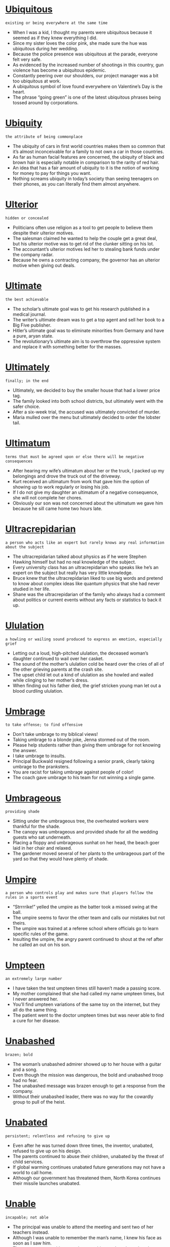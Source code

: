 * [[https://wordsinasentence.com/ubiquitous-meaning-in-a-sentence/][Ubiquitous]]

  =existing or being everywhere at the same time=

  - When I was a kid, I thought my parents were ubiquitous because it seemed as if they knew everything I did.
  - Since my sister loves the color pink, she made sure the hue was ubiquitous during her wedding.
  - Because the police presence was ubiquitous at the parade, everyone felt very safe. 
  - As evidenced by the increased number of shootings in this country, gun violence has become a ubiquitous epidemic.
  - Constantly peering over our shoulders, our project manager was a bit too ubiquitous at work.
  - A ubiquitous symbol of love found everywhere on Valentine’s Day is the heart.
  - The phrase “going green” is one of the latest ubiquitous phrases being tossed around by corporations.


* [[https://wordsinasentence.com/ubiquity-in-a-sentence/][Ubiquity]]

  =the attribute of being commonplace=

  - The ubiquity of cars in first world countries makes them so common that it’s almost inconceivable for a family to not own a car in those countries.
  - As far as human facial features are concerned, the ubiquity of black and brown hair is especially notable in comparison to the rarity of red hair.
  - An idea that has a fair amount of ubiquity to it is the notion of working for money to pay for things you want.
  - Nothing screams ubiquity in today’s society than seeing teenagers on their phones, as you can literally find them almost anywhere.


* [[https://wordsinasentence.com/ulterior-in-a-sentence/][Ulterior]]

  =hidden or concealed=

  - Politicians often use religion as a tool to get people to believe them despite their ulterior motives.
  - The salesman claimed he wanted to help the couple get a great deal, but his ulterior motive was to get rid of the clunker sitting on his lot.
  - The accountant’s ulterior motives led her to stealing bank funds under the company radar.
  - Because he owns a contracting company, the governor has an ulterior motive when giving out deals.


* [[https://wordsinasentence.com/ultimate-in-a-sentence/][Ultimate]]

  =the best achievable=

  - The scholar’s ultimate goal was to get his research published in a medical journal.
  - The writer’s ultimate dream was to get a top agent and sell her book to a Big Five publisher.
  - Hitler’s ultimate goal was to eliminate minorities from Germany and have a pure, aryan state.
  - The revolutionary’s ultimate aim is to overthrow the oppressive system and replace it with something better for the masses.


* [[https://wordsinasentence.com/ultimately-in-a-sentence/][Ultimately]]

  =finally; in the end=

  - Ultimately, we decided to buy the smaller house that had a lower price tag.
  - The family looked into both school districts, but ultimately went with the safer choice.
  - After a six-week trial, the accused was ultimately convicted of murder.
  - Maria mulled over the menu but ultimately decided to order the lobster tail.


* [[https://wordsinasentence.com/ultimatum-in-a-sentence/][Ultimatum]]

  =terms that must be agreed upon or else there will be negative consequences=

  - After hearing my wife’s ultimatum about her or the truck, I packed up my belongings and drove the truck out of the driveway. 
  - Kurt received an ultimatum from work that gave him the option of showing up to work regularly or losing his job.
  - If I do not give my daughter an ultimatum of a negative consequence, she will not complete her chores.
  - Obviously our son was not concerned about the ultimatum we gave him because he sill came home two hours late.


* [[https://wordsinasentence.com/ultracrepidarian-in-a-sentence/][Ultracrepidarian]]

  =a person who acts like an expert but rarely knows any real information about the subject=

  - The ultracrepidarian talked about physics as if he were Stephen Hawking himself but had no real knowledge of the subject.
  - Every university class has an ultracrepidarian who speaks like he’s an expert on the subject but really has very little knowledge.
  - Bruce knew that the ultracrepidarian liked to use big words and pretend to know about complex ideas like quantum physics that she had never studied in her life.
  - Shane was the ultracrepidarian of the family who always had a comment about politics or current events without any facts or statistics to back it up.


* [[https://wordsinasentence.com/ululation-in-a-sentence/][Ululation]]

  =a howling or wailing sound produced to express an emotion, especially grief=

  - Letting out a loud, high-pitched ululation, the deceased woman’s daughter continued to wail over her casket.
  - The sound of the mother’s ululation cold be heard over the cries of all of the other grieving parents at the crash site.
  - The upset child let out a kind of ululation as she howled and wailed while clinging to her mother’s dress.
  - When finding out his father died, the grief stricken young man let out a blood curdling ululation.


* [[https://wordsinasentence.com/umbrage-in-a-sentence/][Umbrage]]

  =to take offense; to find offensive=

  - Don't take umbrage to my biblical views!
  - Taking umbrage to a blonde joke, Jenna stormed out of the room.
  - Please help students rather than giving them umbrage for not knowing the answer.
  - I take umbrage to insults.
  - Principal Buckwald resigned following a senior prank, clearly taking umbrage to the pranksters. 
  - You are racist for taking umbrage against people of color!
  - The coach gave umbrage to his team for not winning a single game.


* [[https://wordsinasentence.com/umbrageous-in-a-sentence/][Umbrageous]]

  =providing shade=

  - Sitting under the umbrageous tree, the overheated workers were thankful for the shade.
  - The canopy was umbrageous and provided shade for all the wedding guests who sat underneath.
  - Placing a floppy and umbrageous sunhat on her head, the beach goer laid in her chair and relaxed.
  - The gardener moved several of her plants to the umbrageous part of the yard so that they would have plenty of shade.


* [[https://wordsinasentence.com/umpire-in-a-sentence/][Umpire]]

  =a person who controls play and makes sure that players follow the rules in a sports event=

  - “Strrrrike!” yelled the umpire as the batter took a missed swing at the ball.
  - The umpire seems to favor the other team and calls our mistakes but not theirs.
  - The umpire was trained at a referee school where officials go to learn specific rules of the game.
  - Insulting the umpire, the angry parent continued to shout at the ref after he called an out on his son.


* [[https://wordsinasentence.com/umpteen-in-a-sentence/][Umpteen]]

  =an extremely large number=

  - I have taken the test umpteen times still haven’t made a passing score.
  - My mother complained that she had called my name umpteen times, but I never answered her.
  - You’ll find umpteen variations of the same toy on the internet, but they all do the same thing.
  - The patient went to the doctor umpteen times but was never able to find a cure for her disease.


* [[https://wordsinasentence.com/unabashed-in-a-sentence/][Unabashed]]

  =brazen; bold=

  - The woman’s unabashed admirer showed up to her house with a guitar and a song.
  - Even though the mission was dangerous, the bold and unabashed troop had no fear.
  - The unabashed message was brazen enough to get a response from the company.
  - Without their unabashed leader, there was no way for the cowardly group to pull of the heist.


* [[https://wordsinasentence.com/unabated-in-a-sentence/][Unabated]]

  =persistent; relentless and refusing to give up=

  - Even after he was turned down three times, the inventor, unabated, refused to give up on his design.
  - The parents continued to abuse their children, unabated by the threat of child services.
  - If global warming continues unabated future generations may not have a world to call home.
  - Although our government has threatened them, North Korea continues their missile launches unabated.


* [[https://wordsinasentence.com/unable-in-a-sentence/][Unable]]

  =incapable; not able=

  - The principal was unable to attend the meeting and sent two of her teachers instead.
  - Although I was unable to remember the man’s name, I knew his face as soon as I saw him.
  - The woman was unable to pay her rent this month and may lose her home.
  - Because I have been sick, I am unable to go on the beach trip with my sisters.


* [[https://wordsinasentence.com/unacceptable-in-a-sentence/][Unacceptable]]

  =not allowable or welcome=

  - Cursing inside the church is unacceptable and will not be tolerated by the priest.
  - Although it is unacceptable to wear a bathing suit in the building, several of the girls did it anyway.
  - The dean explained that smoking during breaks is unacceptable and isn’t allowed on campus.
  - An unacceptable number of students have been late to class, making the teacher angry.


* [[https://wordsinasentence.com/unaccountable-in-a-sentence/][Unaccountable]]

  =unexplainable; mysterious=

  - Thinking back over the strange and unaccountable event, the dinner guest wondered how the host made the glass float in midair.
  - By some unaccountable accident, I was placed in first class instead of my third class seat.
  - For some unaccountable reason, my sister decided to tell my mother about the time we broke her antique clock while wrestling.
  - With one look at the orphan, she felt an unaccountable love for the young boy and knew instantly that she would be his mother.


* [[https://wordsinasentence.com/unadulterated-in-a-sentence/][Unadulterated]]

  =pure; untainted=

  - The unadulterated taste of pepper was strong and pure.
  - Nothing could taint the woman’s unadulterated joy during the birth of her child.
  - With an unadulterated heart that is pure, Snow White was an easy target for the evil witch.
  - The unadulterated tomb is still complete and has not been taken over by scientists or tourists.


* [[https://wordsinasentence.com/unaffected-in-a-sentence/][Unaffected]]

  =not changed or altered=

  - My sister’s home was ruined by the latest flood but my residence was unaffected.
  - Some cities appear to be unaffected by the flu while others have had lots of people die from it.
  - While a few companies will be unaffected by the cuts, many businesses will have to shut their doors.
  - Drinking water helps some women lose pounds but my weight seems to be unaffected by it.


* [[https://wordsinasentence.com/unaided-in-a-sentence/][Unaided]]

  =without help or assistance=

  - The elderly gentleman can no longer walk unaided and depends on a walker to move.
  - Even though she makes a huge mess without her mother’s help, the toddler loves to eat her cereal unaided.
  - Placing a simple slip knot on the rope allowed the lone scout to raise the flag unaided.
  - Because he is completely dependent on his eye glasses, it is hard for the legally blind man to see with his unaided eyes.


* [[https://wordsinasentence.com/unalike-in-a-sentence/][Unalike]]

  =differing from each other or dissimilar=

  - Although they are twins, the sisters are opposites and couldn’t be more unalike.
  - The two cars are unalike and have nothing in common.
  - The beaches are very different and even though they are both in Mexico, they are very unalike.
  - I don’t know how my parents are still married since their attitudes are so unalike.


* [[https://wordsinasentence.com/unalloyed-in-a-sentence/][Unalloyed]]

  =completely genuine=

  - My best friend announced her unalloyed happiness for my engagement.
  - During the church service, the congregation gave God unalloyed praise.
  - Sarah did not greet Angela with unalloyed warmth because the two women disliked each other.
  - When my boyfriend proposed to me, I felt unalloyed joy.


* [[https://wordsinasentence.com/unalterable-in-a-sentence/][Unalterable]]

  =permanent; unchangeable=

  - Because of the handmade lace on the side, the dress is unalterable.
  - I feel that the old wallpaper is unalterable, but my mother thinks she can take it down with no problem.
  - The monuments were supposed to be permanent and unalterable, several changes are now being suggested.
  - An unalterable agreement was put in place and cannot be changed by any party.


* [[https://wordsinasentence.com/unambiguous-in-a-sentence/][Unambiguous]]

  =expressed in a clear and precise way=

  - Reading the unambiguous article, the editor was glad to have found an author that is clear and concise.
  - I tried to make my complaints unambiguous so that the Better Business Bureau would know exactly what the company had done wrong.
  - The federal government provides unambiguous guidelines that are explicit when listing the types of foods school cafeterias can serve.
  - Although some of the speakers rambled on, the key note orator’s speech was unambiguous and to the point.


* [[https://wordsinasentence.com/unanimous-in-a-sentence/][Unanimous]]

  =in total agreement or accord=

  - The unanimous consent of all the shareholders was required to approve the merger.
  - Because the jury could not reach a unanimous decision, the case will be retried.
  - My husband and I made a unanimous choice to relocate after a convicted child molester moved next door to us.
  - When the grand jury made a unanimous decision to not indict the crooked police officer, the angry city responded with a two-day riot.


* [[https://wordsinasentence.com/unassailable-in-a-sentence/][Unassailable]]

  =safe from being overtaken=

  - With a thirty-point lead and only two seconds left in the game, it is certain the home team has an unassailable lead over its rival.
  - No one imagined the unassailable beverage company would one day be purchased by a more successful entity.
  - Because the prosecutor felt he had an unassailable case, he was not willing to settle for a plea bargain.
  - DNA evidence is unassailable and cannot be disproven.


* [[https://wordsinasentence.com/unassuming-in-a-sentence/][Unassuming]]

  =not putting on airs; modest=

  - The unassuming actor personally responds to his fan mail.
  - When I walked into the unassuming restaurant, I was shocked to learn they had a world famous chef on staff. 
  - The supermodel turned down an arrogant football player to marry an unassuming auditor.
  - While everyone expected the rap star to buy a mansion, he shocked the world by purchasing an unassuming cottage.


* [[https://wordsinasentence.com/unattached-in-a-sentence/][Unattached]]

  =not having a committed romantic partner=

  - My mom has been unattached ever since my dad died a few years ago, as she has little desire to reenter a romantic relationship now.
  - I am currently unattached, with no one to call my significant other even though I would very much like to.
  - If you are looking to enter a romantic relationship with someone, you should seek the unattached, not those that are already taken.
  - Someone who is unattached does not have a significant other or anyone that they have a romantic relationship with.


* [[https://wordsinasentence.com/unattainable-in-a-sentence/][Unattainable]]

  =impossible to attain or reach=

  - Even though I wanted the nursing job at the local hospital, I knew my qualifications made the job unattainable for me.
  - Since the child was less than four feet tall, the present located on the top shelf was unattainable.
  - Because space travel is so expensive, flying to the moon is unattainable for the average, everyday person.
  - The squirrels realized that the acorns were unattainable in the forest because there were only pine trees there.


* [[https://wordsinasentence.com/unavailable-in-a-sentence/][Unavailable]]

  =not available to be accessed; out of stock=

  - My favorite brand of peanut butter is unavailable, so I had to go with the off brand.
  - Several bestsellers that are unavailable for purchase at this store can be found down at the bookstore down the street.
  - Tech support is unavailable after nine, but someone will be able to assist you first thing in the morning.
  - The parent teacher spot I wanted was unavailable, so I had to take the slot that was closest to lunch time.


* [[https://wordsinasentence.com/unavoidable-in-a-sentence/][Unavoidable]]

  =required; necessary=

  - Training for the run is unavoidable since my current runtime is thirty seconds over goal.
  - If you want to move up in the company, coming in early and working late is unavoidable.
  - Speaking to my mother about my plans to move was unavoidable, but I still didn’t look forward to hearing her cry.
  - Reducing staff pay is unavoidable if the struggling café is going to keep its doors open.


* [[https://wordsinasentence.com/unaware-in-a-sentence/][Unaware]]

  =having no knowledge of a situation or fact=

  - The neighbors claimed to have been unaware that the shooting victim was a part of a well-known gang.
  - The doctor was unaware of the problems his patient was having with depression and was glad she finally told him.
  - The citizens were unaware of the serial killer that was lurking in the neighborhood.
  - More than half of the very sick patients were unaware that they even had an infection.


* [[https://wordsinasentence.com/unbearable-in-a-sentence/][Unbearable]]

  =so unpleasant or painful as to be unendurable=

  - The heat was unbearable, so we went inside.
  - Since mom’s death, life has become unbearable for Shirley.
  - Sitting in court, the tension was simply unbearable.
  - Karen wouldn’t stop yelling, so I brought the unbearable meeting to an end.


* [[https://wordsinasentence.com/unbeaten-in-a-sentence/][Unbeaten]]

  =champion; undefeated=

  - Floyd Mayweather Jr. retired from boxing Unbeaten, with a 49 to 0 record.
  - The unbeaten contender came into the ring with confidence and left with another win.
  - In 1934 Chicago Bears went unbeaten with a 13-0 season.
  - Even though he was unbeaten, the wrestler was nervous about his up-and-coming match.


* [[https://wordsinasentence.com/unbecoming-in-a-sentence/][Unbecoming]]

  =not proper or appropriate=

  - My grandmother still insists that pants are unbecoming of a lady going to church.
  - Citizens though the political attack ads to be unbecoming, unsuitable for such an important campaign.
  - The bully’s unbecoming behavior spread throughout the school and even good kids began acting mean.
  - Lackluster movie choices are unbecoming of a theater that is held to such a high standard.


* [[https://wordsinasentence.com/unbefitting-in-a-sentence/][Unbefitting]]

  =not suitable or compatible=

  - The tacky looking dress was unbefitting for a royal duchess.
  - Spitting on the sidewalk is unbefitting a true gentleman with manners.
  - Although the woman though the couch would look good in her home, it was actually unbefitting.
  - The nurse’s nasty personality was unbefitting, since those working in a helping profession should be kind and compassionate.


* [[https://wordsinasentence.com/unbeknownst-in-a-sentence/][Unbeknownst]]

  =without an individual’s knowledge=

  - Unbeknownst to Natasha, Kurt saw his mistress three times a week.
  - Jane's gambling addiction was unbeknownst to her husband.
  - Unbeknownst to the cheering fans, the touchdown was immediately ruled invalid.
  - With Amy’s help and unbeknownst to my mother, I planned a surprise family reunion.


* [[https://wordsinasentence.com/unbelievable-in-a-sentence/][Unbelievable]]

  =incredible; not able to be imagined=

  - Staring at the winning ticket, the man felt it unbelievable that he could be a millionaire.
  - An unbelievable amount of people filled the stadium, so many attending that they had to close the gates.
  - The island resort is an unbelievable place that has all of the amenities that one could only dream of.
  - Reaching his hand out at the last moment, the player made one of the most unbelievable catches in history.


* [[https://wordsinasentence.com/unbiased-in-a-sentence/][Unbiased]]

  =fair; without bias or prejudice=

  - Workers at the voting place were trained to discuss the candidates’ beliefs in an unbiased way.
  - Unbiased statements are expected from all salesmen, but we know that will not happen.
  - It seemed difficult for the doting mother to give an unbiased opinion of her prize-winning daughter.
  - During the meeting, the human resources department discussed their preferences for the job vacancy with an unbiased view.


* [[https://wordsinasentence.com/unbridled-in-a-sentence/][Unbridled]]

  =not restrained; uncontrolled=

  - The unbridled stallion was allowed to gallop wherever he pleased.
  - Unbridled ambition led the man to success since there was no one to hold him back from his dreams.
  - Running about with unbridled energy, the wild toddler could not be calmed down for her nap.
  - The victim’s father could not be stopped from releasing his unbridled anger in court.


* [[https://wordsinasentence.com/uncanny-in-a-sentence/][Uncanny]]

  =strangely weird=

  - Jeff is an uncanny man who likes to eat raw meat.
  - When the psychic looked at the abandoned house, she had an uncanny sense that something bad had happened to the owner.
  - My best friend Angela has the uncanny ability to know my thoughts before I speak.
  - Because of the crook’s uncanny resemblance to my father, he was able to use the stolen identification and credit cards without anyone becoming suspicious. 
  - They say dogs have an uncanny way of sensing bad people.
  - As soon as the casino realized Jesse had an uncanny knack for winning at blackjack, they banned him from the casino.
  - Bill is an exceptional detective because of his uncanny aptitude for noticing small details.


* [[https://wordsinasentence.com/unceasing-in-a-sentence/][Unceasing]]

  =constant; continuous=

  - The stalker continued his unceasing phone calls until he was eventually arrested for his harassment.
  - With unceasing prayers, the daughter continued to cry out to the Lord at her father’s deathbed.
  - The unceasing begging from the peddlers on the street corner was annoying to those who worked in nearby buildings.
  - The storm seemed unceasing as it rocked the coast with constant rain and winds.


* [[https://wordsinasentence.com/unceasingly-in-a-sentence/][Unceasingly]]

  =unendingly or constantly=

  - I usually never get a word in during the conversation with Bill since he talks unceasingly about every topic he can think of.
  - After three hours of my headache hurting unceasingly, I decided that I would always have this headache unless I took some aspirin.
  - As the 90-year old husband and wife celebrated their 70th wedding anniversary, their love unceasingly ensued after years and years of being together.
  - Since we decided to eat at the Western Sizzlin’ Restaurant, we could eat unceasingly from each and every item on the bar since it was an all-you-can-eat buffet.


* [[https://wordsinasentence.com/uncertain-in-a-sentence/][Uncertain]]

  =not sure; doubtful=

  - Still uncertain about where they wanted to go for their honeymoon, the engaged couple decided to research several different islands.
  - The uncertain senior still couldn’t decide where he wanted to attend college.
  - The victim was uncertain about how tall the attacker was, but knew exactly what his face looked like.
  - When the woman was asked a difficult and confusing interview question, an uncertain look flashed across her face.


* [[https://wordsinasentence.com/uncertainty-in-a-sentence/][Uncertainty]]

  =doubt or hesitation=

  - With uncertainty, the young girl slowly opened the door since she was home alone and didn’t know who was knocking.
  - Since a ruler is not completely accurate, there may be some uncertainty with the measurement so don’t expect an exact amount.
  - After sales have been decreasing for the past 18 months for the Stanley Book Publishing Company, the uncertainty of the company’s future made the employees worry about their jobs.
  - Sylvia has some uncertainty with the seriousness of her relationship with Tony when she saw Tony kiss his ex-girlfriend.


* [[https://wordsinasentence.com/uncharacteristic-in-a-sentence/][Uncharacteristic]]

  =unusual; abnormal=

  - Disappearing was uncharacteristic for the elderly man, so the police sent out a search party.
  - Although wearing makeup was uncharacteristic of the tomboy, she looked beautiful with it on.
  - Making plays that are uncharacteristic of the offense is one way to trip up the other team.
  - The usually loving dog’s uncharacteristic displays of aggression surprised its owners.


* [[https://wordsinasentence.com/uncharted-in-a-sentence/][Uncharted]]

  =not surveyed, mapped, or investigated=

  - Ships should not sail in uncharted waters, because they might get lost.
  - Before the discovery of America, many explorers traveled through uncharted waters.
  - The island was uncharted, so nobody knew what to expect there.
  - Antarctica provides many uncharted regions because of its extreme temperatures.


* [[https://wordsinasentence.com/uncomfortable-in-a-sentence/][Uncomfortable]]

  =not at ease or relaxed=

  - An uncomfortable feeling crept over the woman as she walked alone in the dark alley.
  - Even though the boy was uncomfortable with his friend’s plan to rob the bank, he pretended to be okay with it.
  - Sitting in the stiff chair all day long was extremely uncomfortable.
  - Feeling uncomfortable with the terms of the contract, the homeowner decided to go with her gut and cancel the purchase.


* [[https://wordsinasentence.com/uncompromising-in-a-sentence/][Uncompromising]]

  =steady and unshakable; adamant=

  - The ethical nurse was awarded an excellence honor for her uncompromising commitment to her patients during tough times.
  - Many of the company’s rules were rigid and uncompromising, leaving the workers to look for new jobs.
  - Even after looking for Merlin’s sword for many years, King Arthur was uncompromising and refused to give up on his quest.
  - A steady, uncompromising faith in God gave David the strength he needed to march into battle.


* [[https://wordsinasentence.com/unconditional-in-a-sentence/][Unconditional]]

  =having no controls or limits=

  - The mother’s love for her son was unconditional and she loved him no matter what mistakes he made.
  - None of the Burger King coupons were unconditional, all came with limits and couldn’t be used on certain items.
  - If the vacation offer is unconditional, it can be used on any date and at any hotel.
  - The country has unconditional protection for refugees and will allow any who is being tormented in their own country to come there with no questions asked.


* [[https://wordsinasentence.com/unconducive-in-a-sentence/][Unconducive]]

  =not favorable or not encouraging=

  - Constant moving around can make a classroom unconducive for taking test.
  - After finding black mold in most of the walls, the inspector ruled the house was an unconducive environment to live in.
  - Loud noise of the trains passing by made the small library unconducive for reading.
  - Extreme heat and a lack of water made the desert area unconducive to most plant life.


* [[https://wordsinasentence.com/unconformity-in-a-sentence/][Unconformity]]

  =a geological occurrence in which there is erosion of rock and then new sedimentary rock is deposited on top=

  - The geologist explained that an unconformity shows the time during which no sediments were well-kept in an area.
  - A large gap in the rocks patterns means there was probably a great period of erosion during that time.
  - Erosion through wind and water created an unconformity on the land and washed away a thousand years’ worth of geological records.
  - The unconformity on the top of the rock represents a time when no sediment was deposited, but instead was washed away.


* [[https://wordsinasentence.com/uncongenial-in-a-sentence/][Uncongenial]]

  =not friendly or welcoming=

  - The woman’s uncongenial dining companions on the cruise ship were rude the entire dinner.
  - Originally the supervisor seemed uncongenial, but eventually his personality warmed up.
  - An uncongenial group of mean girls ruled the cafeteria with gossip and hatefulness..
  - My mother comes off as uncongenial, but once you get to know her you will see that she is friendly.


* [[https://wordsinasentence.com/unconscionable-in-a-sentence/][Unconscionable]]

  =not right or unreasonable=

  - Allowing blind people the right to drive is not only foolish, but it is unconscionable.
  - It is unconscionable that my school bus ride takes over an hour every morning, considering I live only 3 miles from school.
  - The judge deemed the torture and killings of innocent people to be unconscionable.
  - Spitting at the teacher is unconscionable conduct and such behavior is subject to expulsion.


* [[https://wordsinasentence.com/unconscious-in-a-sentence/][Unconscious]]

  =comatose and unaware of what is going on=

  - I was unconscious during the surgery and didn’t have any idea what had happened until I woke up.
  - When struck with a hard blow to the head, the boxer was rendered unconscious and fell to the ground.
  - The robber knocked the man unconscious and ran off with his briefcase.
  - A boulder fell from the edge of the steep cliff, knocking the mountain climber unconscious and leaving him clinging to life.


* [[https://wordsinasentence.com/unconstitutional-in-a-sentence/][Unconstitutional]]

  =illegal and unlawful according to America’s Constitution=

  - Stopping the media from publishing truthful articles is unconstitutional since Americans have the right to freedom of speech.
  - The thirteenth amendment of the constitution ruled it unconstitutional to have slaves or indentured servants.
  - The Supreme Court ruled that segregating black and white students is unconstitutional and outlawed this illegal practice.
  - Because the act is constitutional, it is against our country’s laws.


* [[https://wordsinasentence.com/unconstrained-in-a-sentence/][Unconstrained]]

  =free and not restricted or restrained=

  - Swimming in the pool under the stars, the relaxed woman felt free and unconstrained.
  - The unconstrained managers have free rein in the investments they choose.
  - Even though he can choose one or two of his classes, the student wished he was unconstrained to pick them all.
  - Unconstrained internet mean customers never have to worry about running out of data.


* [[https://wordsinasentence.com/unconventional-in-a-sentence/][Unconventional]]

  =unusual; eccentric=

  - The gay man and lesbian woman’s unconventional marriage seemed strange to those who didn’t know them personally.
  - The unconventional wedding ceremony on the cruise ship was different from traditional nuptials but still lots of fun.
  - Many of the governor’s ideas were seen as unusual or eccentric, but his unconventional practices have brought more jobs to the area.
  - Unconventional cake designs are the baker’s specialty since she likes to make quirky and odd-shaped desserts.


* [[https://wordsinasentence.com/uncouth-in-a-sentence/][Uncouth]]

  =having a lack of acceptable manners=

  - While George comes from a very wealthy family, he often behaves in an uncouth manner and acts as though he has no social skills at all. 
  - My mother banished my brother from the dinner table after he drank too much and started to act uncouth. 
  - The uncouth young man did not know which fork to use during the salad portion of the formal dinner. 
  - Because Sarah is well mannered and knows how to behave in social situations, she is the total opposite of her uncouth twin Lacey.
  - Maria showed exactly how uncouth she was by appearing at Ann’s birthday party without an invitation.
  - In my family, it is considered uncouth to question someone about the value of a gift they give you.
  - Although Elaine has taken many classes on social customs, she is still uncouth and does not know how to properly greet foreign dignitaries.  


* [[https://wordsinasentence.com/uncover-in-a-sentence/][Uncover]]

  =to disclose or unearth something that was once hidden=

  - The explorers set out to uncover the location of the Holy Grail, but never found the legendary object.
  - Police were able to uncover an underground drug ring that had worked under the radar for several years.
  - It took several spies to uncover the German secrets.
  - Kicking the brush out of the way, the hunters were surprised to uncover a hidden tunnel in the forest.


* [[https://wordsinasentence.com/unction-in-a-sentence/][Unction]]

  =an anointing for a ceremonial or religious purpose=

  - I hope you can attend my daughter’s baptismal unction.
  - When William became king, the highest bishop in the land performed the formal unction.
  - The anointing of the ill for health and strength is one type of spiritual unction.
  - Before the baptism, the oil must be blessed for the unction.


* [[https://wordsinasentence.com/unctuous-in-a-sentence/][Unctuous]]

  =not expressing true feelings; pretending to display true feelings=

  - Find me a politician without an unctuous personality, and I’ll pay you a million bucks! 
  - Nicky’s unctuous demeanor got on everyone’s nerves.
  - Turned off by the unctuous compliments, the woman turned down the man’s offer of a drink. 
  - His unctuous hand gestures let everyone know he was upset about the encounter.
  - His impression of the president was unctuous and poorly done.
  - When Janice walked into her party, she pretended to be surprised with an unctuous performance. 
  - Harrison’s unctuous behavior made him seem as if he had spent every moment of his life in the theater.


* [[https://wordsinasentence.com/undaunted-in-a-sentence/][Undaunted]]

  =not intimidated or discouraged by a difficulty or danger=

  - Soldiers seemed undaunted by the mission and bravely marched into battle.
  - Although the task was large, the builders were undaunted and looked forward to the challenge of constructing the pyramid.
  - Undaunted railroad workers were fearless in the face of dangerous explosions and terrible work conditions.
  - Undaunted, the teacher marched into the chaotic classroom and gained control of the situation.


* [[https://wordsinasentence.com/undecided-in-a-sentence/][Undecided]]

  =unsure; In doubt=

  - The senior was undecided on his major and needed more time to think about what career path he would choose.
  - Weeks before their wedding, the undecided couple still couldn’t figure out where they wanted to go on their honey moon.
  - I was once undecided on gay marriage, but now I am sure that I support a person’s right to love whomever they wish.
  - The supervisor was undecided on his next career move and wondered if he should stay with his current company or take another decision.


* [[https://wordsinasentence.com/undefined-in-a-sentence/][Undefined]]

  =unclear; vague=

  - The rules were undefined, leaving many employees to break them without even knowing.
  - Camera recording showed a shadowy, undefined figure running from the building and into the woods.
  - The Director of Operations role seemed undefined since even the director himself didn’t know what his exact job was.
  - Working on vague, undefined projects can lead to unclear goals and confusion between group members.


* [[https://wordsinasentence.com/undeniable-in-a-sentence/][Undeniable]]

  =clearly true; a fact that can’t be denied=

  - The young artist has an undeniable talent for painting that is recognized by everyone at his school.
  - Wooed by the woman’s undeniable charm, the love-struck man could not deny that she has a magical appeal.
  - The fact that the thief stole the ring was undeniable, but he tried to lie to police anyway.
  - Speaking with undeniable confidence, the pastor was able to convince his listeners that every word he said was true.


* [[https://wordsinasentence.com/undeniably-in-a-sentence/][Undeniably]]

  =emphasizing that something is clearly true and can’t be denied=

  - Data shows that our school is undeniably the best in the district.
  - Although evidence undeniably linked the man to the murder, a mistake by the police allowed him to go free.
  - While the champion boxer undeniably won the fight, many wondered if his win was rigged.
  - The ruthless woman was undeniably dangerous and was known for robbing men in their sleep once she earned their trust.


* [[https://wordsinasentence.com/under-the-weather-in-a-sentence/][Under the weather]]

  =used to describe being sick or overall feeling less than optimal=

  - I was feeling a bit under the weather, so I didn’t bother eating dinner that night with my sour stomach taken into account.
  - You may say that you feel under the weather if you have a cold or a fever, which often instill an overall sense of fatigue.
  - Nothing makes me feel more under the weather than being nauseous, because it makes me feel downright miserable.
  - My coworker was feeling under the weather today, so he called in sick to work and didn’t come in.


* [[https://wordsinasentence.com/underbrush-in-a-sentence/][Underbrush]]

  =shrubs, bushes, or small trees growing beneath large trees=

  - The thick underbrush covered the old tombstone, leaving it barely visible beneath the shrubs.
  - Wearing green and brown camouflage helped the hunter blend in with the large bushes and smaller underbrush.
  - Crashing through the underbrush, the rabbit darted away from the shrubs and into the open field.
  - A fire was set to clear the field of small trees and shrub-like underbrush that stopped the farmer’s planting.


* [[https://wordsinasentence.com/undercurrent-in-a-sentence/][Undercurrent]]

  =a current of water moving below the surface=

  - Although the river appears calm on top, a strong undercurrent under the water’s surface can drown even the most skilled swimmer.
  - A strong undercurrent just under the surface flowed against the tide.
  - An undercurrent is like a small stream or river within the larger water body itself.
  - The fast-moving undercurrent provided resistance and was difficult to swim against.


* [[https://wordsinasentence.com/underestimate-in-a-sentence/][Underestimate]]

  =to say that something is worth less than it really is=

  - The man made a mistake when he chose to underestimate the skill of the other player.
  - Weather forecasters try not to underestimate the power of storms and or leave people without any idea of possible destruction.
  - Garage sale workers often underestimate the price of art and sell it to cheap.
  - The preacher warned his church members not to underestimate the power of God or the devalue prayer.


* [[https://wordsinasentence.com/underfoot-in-a-sentence/][Underfoot]]

  =something positioned under one’s feet=

  - As the boys ran through the woods, the only thing you could hear was laughing and the crunching of the leaves underfoot.
  - The old boards underfoot creaked as I tiptoed through my room.
  - Snow underfoot caused the homeless hitchhiker’s toes to tingle from frostbite.
  - Howling in pain as glass crunched under foot, the girl wished that she had put shoes on before going outside.


* [[https://wordsinasentence.com/undergo-in-a-sentence/][Undergo]]

  =to experience; go through=

  - She had to undergo anesthesia for her operation.
  - In order to purchase the property, they had to undergo a lengthy application process.
  - After the war, the veteran would continue to undergo treatment for his PTSD.
  - Because he was recently diagnosed with diabetes, he would need to undergo daily insulin injections.


* [[https://wordsinasentence.com/undergrowth-in-a-sentence/][Undergrowth]]

  =plants, sprouts and bushes that develop beneath the primary taller foliage in a woodland=

  - While the trees hovered overhead, only the hikers walking on the floor of the Amazon Rainforest could observe the undergrowth growing close to the ground.
  - In order to see the stalk and trunk of the tall trees, the undergrowth was cut down so everyone could see every tree’s bark.
  - Undergrowth blanketed the Thompson National Forest’s ground since rain caused it to grow for months.
  - Since the forest ranger wanted a small area of the forest to be covered with undergrowth, he sporadically planted seeds in the soil so it would grow in a few years.


* [[https://wordsinasentence.com/underlie-in-a-sentence/][Underlie]]

  =to trigger; motivate=

  - I don’t understand all of the principles that underlie how a radio works, but I know a few things about sound waves.
  - Emotional issues can underlie overeating and fixing these problems can help one lose weight.
  - Anger and feelings of fear often underlie screaming episodes put on by toddlers.
  - Feeling about race and religion often underlie or motivate political decisions.


* [[https://wordsinasentence.com/underlying-in-a-sentence/][Underlying]]

  =triggering or motivating=

  - The underlying cause for most lung cancer is smoking.
  - Although it is not the only underlying problem, a rise in joblessness has brought on more crime.
  - Strokes can be triggered by underlying diseases such as diabetes.
  - An underlying computer process activated the virus and shut down all of the databases.


* [[https://wordsinasentence.com/undermine-in-a-sentence/][Undermine]]

  =to weaken, hinder, sabotage=

  - Chloe hoped that her allergies were not going to undermine her ability to perform in the recital.
  - When engineers came to examine the cracks in the structure of the building, they discovered that years of flooding had worked to undermine the foundation.
  - I had to cut down the beautiful willow tree because the roots were beginning to undermine the rock wall.
  - While Abby tried to be friends with the girls in the popular group, her twin brother was always trying to undermine her efforts by embarrassing her and saying dumb things.
  - During World War II, female broadcasters such as Tokyo Rose were employed by the Japanese to spread propaganda and undermine the morale of Allied troops.
  - The secret organization sent beautiful women to spy on members of the military and undermine their loyalty.
  - To undermine her opponent’s confidence, Vanessa started shouting a war whoop every time she served the ball.


* [[https://wordsinasentence.com/underneath-in-a-sentence/][Underneath]]

  =situated directly below=

  - The titanic was buried underneath the ocean’s surface for several decades.
  - Captain hook’s treasure is buried right underneath the red X.
  - In some places, burials cannot happen underneath the ground due to flooding or icing.
  - Underneath the book’s plain cover was an interesting story filled with bright pictures.


* [[https://wordsinasentence.com/underscore-in-a-sentence/][Underscore]]

  =to highlight=

  - When the teacher reviewed the essay with her student, she went out of her way to underscore the paper’s best features.
  - The lawyer will underscore his client’s good deeds by asking the town minister to testify about the man’s generosity.
  - Since we are studying prepositions, students should use a highlighter to underscore all the prepositions in the passage. 
  - The speaker showed the students pictures of car crashes to underscore the danger of driving under the influence. 


* [[https://wordsinasentence.com/understandable-in-a-sentence/][Understandable]]

  =something that is comprehensible, or able to be understood=

  - Because I am very good at math, the complicated nature of calculus is still understandable to me, even though it is not to my classmates.
  - For a rocket scientist, the nuances of rocket science are easily understandable, even though they are not to normal folk like us.
  - The language you speak is easily understandable to you, but to someone that speaks a different language it is not.
  - Nothing is more understandable to a human than human behavior and speech, but animals rarely understand more than what we train them to.


* [[https://wordsinasentence.com/understandably-in-a-sentence/][Understandably]]

  =reasonably so; as expected=

  - The cancer patient is understandably weak after many weeks of treatment.
  - Understandably, the wife was upset when she caught her husband cheating.
  - The children were understandably frightened, even though the monster wasn’t real.
  - Understandably, most customers will buy the product that is priced the lowest.


* [[https://wordsinasentence.com/understatement-in-a-sentence/][Understatement]]

  =presenting something as being smaller or worse than it actually is=

  - Saying he had gained a little weight was an understatement since he had put on thirty just last month.
  - To say that getting a home loan with bad credit is a small challenge would be a huge understatement.
  - Calling the affair a small mistake was an understatement the man’s wife would resent.
  - An understatement of the couple’s debt made their finances look much better than what they were.


* [[https://wordsinasentence.com/undertake-in-a-sentence/][Undertake]]

  =to commit oneself to an obligation=

  - Choosing to undertake the obligation of raising foster children was not a decision the woman took lightly.
  - The naïve woman did not realize how much work her offer to undertake glee club tryouts would bring. 
  - Without anyone to undertake the running of the operations, the sick business owner was forced to close the doors.
  - He knew that to undertake the task of class officer would be a huge responsibility.  


* [[https://wordsinasentence.com/undertaking-in-a-sentence/][Undertaking]]

  =a task that is taken on=

  - Getting a PhD while working fulltime is a huge undertaking, even for the most dedicated student.
  - A major IT undertaking is taking place at the corporation, with me overseeing the task.
  - Buying a home is an undertaking that must not be taken on lightly.
  - The design team is faced with undertaking a total redesign of the museum’s bottom level.


* [[https://wordsinasentence.com/undertone-in-a-sentence/][Undertone]]

  =a quality or feeling that is gentle or subdued=

  - When dying my hair, I have my stylist add a slight undertone of red to give it a different look.
  - The cereal has a gentle undertone of honey that adds to the flavor.
  - A faint undertone of jealousy was present in the congratulations, making it sound as if the sister wasn’t really happy about her brother’s new job.
  - The subtle blue undertone of the fabric made the dress look a little more navy than black.


* [[https://wordsinasentence.com/undertow-in-a-sentence/][Undertow]]

  =an underlying mood or feeling that is present just below the surface=

  - An undertow of grief swept over the widow as she laid her husband to rest.
  - Many people don’t realize that The Wizard of Oz is more than just a family movie and has a political undertow.
  - The fictional novel was written to entertain, but it also contains an undertow that encourages readers to think about their own happiness.
  - Most of the artist’s paintings have an undertow of sadness that can make you depressed just by looking at them.


* [[https://wordsinasentence.com/undesirability-in-a-sentence/][Undesirability]]

  =the quality of being unwanted or desired=

  - The product’s undesirability caused it to sit on the shelf week after week.
  - The rain coats’ undesirability is based on location, since not many people in the deserts of Arizona have a use for them.
  - Looking for a way to rid herself of her undesirability, the woman tried to woo her husband with fancy hair and makeup.
  - The southern chef was surprised by the undesirability of fried foods in health-conscious cities like Seattle.


* [[https://wordsinasentence.com/undeterred-in-a-sentence/][Undeterred]]

  =continuing to do something even in the face of obstacles or setbacks=

  - Undeterred by the evidence stacked against his client, the attorney continued to look evidence pointing to the real killer.
  - The focused student was undeterred by her roommates partying and focused on her books instead of drinks.
  - The bank robber was undeterred by the alarm system, making a mad dash for the money even with the police on his tail
  - Dr. Martin Luther King Jr. and the other marchers were undeterred by the crowd’s threats and marched on, even in the face of violence.


* [[https://wordsinasentence.com/undiminished-in-a-sentence/][Undiminished]]

  =not lessened; not made weaker=

  - Trees in front of the window need to be cut back so that the view of the lake is undiminished.
  - Even in his eighties, the man’s eyesight was undiminished and he could see as well as his grandson.
  - The worrisome woman went to the doctor to get medicine for her anxiety, but even with pills her fear was undiminished.
  - A little rain couldn’t stop the kids from having fun and their happiness was undiminished by the storm.


* [[https://wordsinasentence.com/undisputed-in-a-sentence/][Undisputed]]

  =certain; definite=

  - The vote count was undisputed until several people came forward saying the machines had been rigged.
  - The boxer was an undisputed champion until a youngster came along and grabbed his title.
  - As the undisputed fan favorite, the actor knew that no other case member could bring in the crowd like he could.
  - Only one, undisputed winner has come forward to claim the lottery prize.


* [[https://wordsinasentence.com/undistinguished-in-a-sentence/][Undistinguished]]

  =ordinary; unremarkable=

  - Sometimes the celebrity wished for an ordinary and undistinguished life where he wasn’t followed around constantly.
  - The Bears had an undistinguished season with no big wins or horrible losses.
  - Blending in with the crowd, the spy’s undistinguished look helped her look like an everyday worker.
  - After an undistinguished career as a waitress, the young woman decided to join the military and do something exceptional with her life.


* [[https://wordsinasentence.com/undo-in-a-sentence/][Undo]]

  =to reserve or cancel=

  - I tried to undo my typing mistake, but couldn’t get it to reverse.
  - The woman regretted cheating on her husband and wished she could undo her mistake.
  - The company tried to undo the t-shirt order and get their money back.
  - If you could undo your last chess move, you would have won the game.


* [[https://wordsinasentence.com/undone-in-a-sentence/][Undone]]

  =ruined; destroyed=

  - The Clippers hope of a championship was undone by their latest loss.
  - In a story, the bad guy usually celebrates a short-term victory but is undone in the end.
  - An earthquake left the city undone and the state in pieces.
  - Things became undone for the villain and she was completely ruined by the white light.


* [[https://wordsinasentence.com/undoubtedly-in-a-sentence/][Undoubtedly]]

  =without any doubt=

  - Undoubtedly, I have plans to attend my only daughter’s high school graduation.
  - Since Ginger is a gorgeous woman, she will undoubtedly find it easy to sell cars to the horny college males.
  - Undoubtedly, the government would have passed the law if it had benefited all American citizens.
  - The prison escapee undoubtedly realized he could not run forever so he turned himself in to the authorities.


* [[https://wordsinasentence.com/undue-in-a-sentence/][Undue]]

  =at a level that is extreme, not needed=

  - The daredevil likes to take undue risks and keeps himself in trouble.
  - Because of undue stress, the doctor decided to take a break from working at the hospital.
  - Giving her boss undue credit, the secretary ever mentioned to the staff that she was the one who sealed the deal.
  - Roger put undue pressure on himself to find a job this week and ended up getting sick from stress.


* [[https://wordsinasentence.com/undulate-in-a-sentence/][Undulate]]

  =move with a smooth wavelike motion=

  - The dancers’ movements were arranged so that they seemed to undulate like dolphins with the music.
  - Because the ice skater had practiced her movements so much, she seemed to undulate on the ice.
  - It is fun to watch the ocean waters undulate beneath our glass-bottom boat.
  - Following their dance teacher’s lead, the students undulate around the room in a curvy motion. 
  - Because the wind was not blowing, the lake waters did not undulate a great deal.
  - If you look closely, you can see the grass undulate in the breeze.
  - On the cruise, I watched several sea animals undulate in the ocean.


* [[https://wordsinasentence.com/unduly-in-a-sentence/][Unduly]]

  =done excessively; overly or out of proportion=

  - The teenage girl is unduly dependent on her mother and can’t even go to the bathroom by herself.
  - Although she was unduly fearful of the harmless dog, no one could convince the scared toddler that the pet wouldn’t hurt her.
  - Because his friends unduly influenced him, it seemed as if the boy could never make any decisions by himself.
  - My father is unduly pessimistic about life and pushes his overly negative views on everyone else.


* [[https://wordsinasentence.com/unearth-in-a-sentence/][Unearth]]

  =to uncover or discover=

  - At an estate sale, I was able to unearth some dresses from the 1920s that had been hidden in an old trunk.
  - The scientists were able to unearth several fossils from the bottom of the river bed.
  - I haven’t been able to unearth my grandmother’s recipe for pecan pie, but I did find out how she made peanut brittle.
  - Only the pirates know where to dig to unearth their buried treasure.


* [[https://wordsinasentence.com/unease-in-a-sentence/][Unease]]

  =a sense of anxiety or nervousness=

  - I had a sense of unease as I traveled through the dark forest, and every noise made wary of what could be lying I wait.
  - You may feel a bit of unease before your first interview with a potential employer, but try to make it so your nervousness isn’t obvious.
  - Most people feel a bit of unease when they are new at a school, but as soon as they find a friend they will be alright.
  - I experience unease every time I am about to give a presentation at school, but I get over it once I start.


* [[https://wordsinasentence.com/uneasy-in-a-sentence/][Uneasy]]

  =nervous; worried or overly anxious=

  - I always feel uneasy when I am in a dark building alone.
  - Filled with an uneasy feeling, the girl hoped that no one was following her home from school.
  - An anxious Little Red Riding hood walked a little quicker as the dark woods made her feel uneasy.
  - I was uneasy about my test results and only stopped feeling worried when I found out I had passed.


* [[https://wordsinasentence.com/unemployment-in-a-sentence/][Unemployment]]

  =being without a job=

  - Unemployment rates have gone up ever since the Nike company took their factory jobs out of the area.
  - The jobless builder hoped to find a contracting gig at the unemployment office.
  - I received unemployment payments for the three months that I was without a job.
  - By bringing in new jobs to the area, the mayor hopes that unemployment rates will go down.


* [[https://wordsinasentence.com/unencumbered-in-a-sentence/][Unencumbered]]

  =free of to move forward or advance=

  - Because she had her official transcripts, the woman was unencumbered to move on to any college she wanted.
  - The program’s funds were unencumbered and the director was able to spend the money on anything that was needed.
  - After the broken-down car was moved out of the road, the street was unencumbered and other motorists could drive past.
  - The inmate has been released from prison and is free to live an unencumbered lifestyle if he stays out of trouble.


* [[https://wordsinasentence.com/unequal-in-a-sentence/][Unequal]]

  =imbalanced or uneven=

  - Unequal leg lengths on desks can cause them to wobble around.
  - The wrestling match between the champion and the tiny wimp seemed like an unequal contest.
  - Unequal pay between men and women continues to be a problem, with men making at least 80 cents more on average.
  - Chores in the home seemed to be unbalanced, with only the oldest child having to do his equal share.


* [[https://wordsinasentence.com/unequivocal-in-a-sentence/][Unequivocal]]

  =unquestionably clear=

  - Since we raised over a million dollars for our charity, we considered the fundraiser to be an unequivocal success.
  - The laboratory experiment must be repeated because the results are not unequivocal.
  - The teacher was impressed by the gifted student’s unequivocal explanation of the complex subject.
  - With the election a few weeks away, the president announced his unequivocal support for all the candidates of his political party.
  - The tough gun law shows the government’s unequivocal position on unregistered firearms.
  - Without unequivocal evidence, the prosecutor will not be able to prove the defendant’s guilt.
  - To succeed on large class projects, students need unequivocal directions so they will not be confused by the sizable tasks.


* [[https://wordsinasentence.com/unerring-in-a-sentence/][Unerring]]

  =correct; unmistaken=

  - The accountant had an unerring for spotting mistakes in bank statements.
  - After years on the force, the detective had an unerring instinct that told him when someone was lying.
  - The musician’s unerring talent allowed him to always sing on key.
  - The photographer had an unerring eye that allowed her to capture the right moment.


* [[https://wordsinasentence.com/unethical-in-a-sentence/][Unethical]]

  =not having morals or honorable principles=

  - Unethical office practices caused the bad doctor to lose his job at the hospital.
  - Stealing is unethical and any person who does such a thing should be punished.
  - The court ruled that is wrong and unethical for the business owner to only hire his family members.
  - Cheating on tests is unethical and students who get caught will fail the class.


* [[https://wordsinasentence.com/uneven-in-a-sentence/][Uneven]]

  =not balanced or symmetrical=

  - Because the table legs were uneven, it rocked back and forth anytime something was placed on it.
  - The girl’s bangs are uneven and need to be lined up symmetrically.
  - Embarrassed by his uneven teeth, the boy asked his parents for braces to make them straight.
  - I tried to place my picture on my wall, but kept hanging the two nails in an uneven line.


* [[https://wordsinasentence.com/uneventful-in-a-sentence/][Uneventful]]

  =boring; ordinary=

  - My uneventful weekend was filled with nothing but yawns and the flipping of channels on the T.V.
  - Most nights of the police patrol were uneventful with no bad guys or high speed chases.
  - The boring Super Bowl was uneventful, with only one touchdown and two field goals happening the entire game.
  - Our flight seemed ordinary and uneventful until we hit a rough storm and begin to bounce around.


* [[https://wordsinasentence.com/unfair-in-a-sentence/][Unfair]]

  =wrong; unjust=

  - The store was unfair with its pricing and raised the cost of water and bread during the flood.
  - It is unfair for some workers to pay taxes and others to skip the payments.
  - The teacher was unfair to the students, treating some better than others.
  - Many believed that by hiring all of his family members, the manager was giving his sons an unfair advantage over other employees.


* [[https://wordsinasentence.com/unfathomable-in-a-sentence/][Unfathomable]]

  =impossible to comprehend or understand=

  - After five hours, we still could not figure out the unfathomable riddle. 
  - The elementary student looked at the physics book and found the work completely unfathomable.
  - Because George’s business plan was unfathomable, the bank refused to give him a loan.
  - Penny’s writing was so sloppy that it was unfathomable.
  - For some unfathomable reason, Kim refuses to leave her abusive husband.
  - The skills required to play modern video games are unfathomable to most parents.
  - Once upon a time, the idea of a laptop computer was unfathomable to some of the greatest minds in the world.


* [[https://wordsinasentence.com/unfavorable-in-a-sentence/][Unfavorable]]

  =poor or bad=

  - The odds of us being able to go to the ballgame are unfavorable since the weatherman is calling for heavy rain.
  - Even though the odds are unfavorable, I like to bid on the horse that rarely wins.
  - Unfavorable market conditions make it much harder to buy a house right now.
  - Because we set sail in unfavorable conditions, it stormed most of our trip.


* [[https://wordsinasentence.com/unfeasible-in-a-sentence/][Unfeasible]]

  =impractical; not realistic=

  - Paying for their son’s college seemed unfeasible, so they looked for another way to get funding.
  - It is unfeasible to hire more workers, but the mayor insists that we need the extra staff.
  - The party budget was unfeasible and had to be tweaked so it wouldn’t be so costly.
  - Parking in the city is so unfeasible, a trip to town often seems impractical.


* [[https://wordsinasentence.com/unfeigned-in-a-sentence/][Unfeigned]]

  =real; not pretense=

  - Because the woman truly loved her husband, her sorrow was unfeigned during the funeral. 
  - Most reality shows are scripted and are not unfeigned.
  - Since Jill is afraid of most insects, I knew her scream was unfeigned when she saw the giant spider.
  - It was obvious from Phil’s unfeigned shock he had known nothing about the surprise party. 


* [[https://wordsinasentence.com/unfettered-in-a-sentence/][Unfettered]]

  =not confined or restrained=

  - Once the bird was unfettered and out of the cage, it flew up into the sky.
  - Illegal drug sales go unfettered under the ignorant eyes of the crooked sheriff.
  - When Jack’s probation is over, he will be unfettered and can move throughout the country without restrictions.
  - Unfettered greed has led fuel companies to raise gasoline prices despite their abundant supplies.


* [[https://wordsinasentence.com/unflagging-in-a-sentence/][Unflagging]]

  =tireless and persistent=

  - The persistent reporter was unflagging and refused to give up on the story.
  - The teacher’s unflagging commitment to her students lead her to work tirelessly.
  - With unflagging criticism, the husband continued to nag and complain.
  - I couldn’t get rid of the unflagging nightmares that came back night after night.


* [[https://wordsinasentence.com/unflappable-in-a-sentence/][Unflappable]]

  =clear headed and serene during a catastrophe=

  - When a deadly tornado raced across town, many residents panicked but Miles remained unflappable and calmly lead his neighbors to shelter.
  - Firefighters must be unflappable during an emergency so that they can focus on putting out fires and rescuing those in danger.
  - The wedding planner remained unflappable even as she was informed that the caterer failed to show up and the flowers were wilted because panicking would make things worse.
  - Maya knew she had to be strong after her grandmother died, so she made phone calls, organized the funeral, and kept up an unflappable appearance even though she was crying inside.


* [[https://wordsinasentence.com/unfledged-in-a-sentence/][Unfledged]]

  =inexperienced; naïve=

  - The unfledged nurse had very little experience in hospice care.
  - Although he was unfledged, the football player planned to gain some experience during summer training.
  - The unfledged, first year college students knew nothing about physical science.
  - Although she was book smart, the unfledged woman was naïve to the ways of the world.


* [[https://wordsinasentence.com/unflinching-in-a-sentence/][Unflinching]]

  =unwavering even in difficult times=

  - The frightened dog’s unflinching gaze never left my face. 
  - Because Jared was unflinching about his decision to not have children, I knew he and I were not destined to be married.
  - The president looked into the camera in an unflinching manner and promised the terrorists they would be punished.
  - While Bill was smaller than the bully, he stared at his enemy with unflinching confidence.


* [[https://wordsinasentence.com/unfold-in-a-sentence/][Unfold]]

  =to develop or progress=

  - Watching the disaster unfold on television, the onlookers couldn’t believe how quickly the storm had grown.
  - Onlookers watched the fight unfold and only left when the police showed up.
  - The trick play continued to unfold on the field, developing into a winning touchdown.
  - It took some time for the child’s personality to unfold, but eventually she came out of her shell.


* [[https://wordsinasentence.com/unforeseen-in-a-sentence/][Unforeseen]]

  =unexpected; sudden=

  - An unforeseen storm approached and surprised the weathermen who had not called for rain.
  - Although it was an unforeseen circumstance, the man’s surprise illness seemed to have brought the family closer.
  - The couple’s wedding was an unforeseen surprise since no one even knew that they were engaged.
  - Taking the medicine had unforeseen side effects that were never expected, such as weight gain and headaches.


* [[https://wordsinasentence.com/unfortunate-in-a-sentence/][Unfortunate]]

  =used to describe an unlucky or ill-time situation or person=

  - The unfortunate woman seemed jinxed as she happened to step in front of the window right when a car ploughed through it.
  - It’s unfortunate that so many children will not get to go to the swim party because of the sudden storm.
  - Although unfortunate, there is nothing the store could do about the elderly man’s winning lottery ticket being stolen before he could cash it.
  - The unlucky woman viewed the loss of her car and home as just another unfortunate event in her life.


* [[https://wordsinasentence.com/unfortunately-in-a-sentence/][Unfortunately]]

  =used to expresses regret before giving bad news=

  - Unfortunately, there are no more tickets for the movie we want to see.
  - We have unfortunately received an eviction notice and must move before the 1st.
  - The police admitted that unfortunately, they have no leads or motive for the killing.
  - Unfortunately, there a traffic accident caused me to be late for the job interview.


* [[https://wordsinasentence.com/ungainly-in-a-sentence/][Ungainly]]

  =used to describe a person or movement that is clumsy or awkward=

  - Penguins are ungainly on land, always waddling around awkwardly on the ice.
  - The ungainly teenager was so awkward that he tripped over his own shoe laces daily.
  - Dropping glasses and plates several times in one night, the ungainly server quickly realized that she was too clumsy to be a waitress.
  - The girl’s date appeared ungainly as he stumbled over his words and awkwardly tripped over the carpet.


* [[https://wordsinasentence.com/ungrateful-in-a-sentence/][Ungrateful]]

  =not grateful; not expressing gratitude=

  - The man left a single dollar to his ungrateful son in his will.
  - Despite receiving great service, the ungrateful diners left no tip.
  - It is impossible for dogs to be ungrateful, but cats might be another story.
  - The ungrateful little girl threw a tantrum in the store for the bike she wanted knowing her mother didn’t have money to buy it.


* [[https://wordsinasentence.com/unguent-in-a-sentence/][Unguent]]

  =a greasy salve that is used to heal wounds=

  - Rubbing the unguent across the patient’s wound, the nurse hoped the salve would speed up the healing.
  - A thick unguent was used to heal the baby’s diaper rash.
  - Even though the unguent helps close cuts, the salve doesn’t work with deep wounds.
  - The pale cream unguent was used as an ointment for sunburn.


* [[https://wordsinasentence.com/unhallowed-in-a-sentence/][Unhallowed]]

  =unholy=

  - Unhallowed talk is not allowed in the holy sanctuary.
  - Walking over unhallowed ground, the priest did a few Hail Mary’s to protect himself from anything ungodly.
  - The spirits in the house were unhallowed and their evil presence haunted the children.
  - At Halloween, the unhallowed ghosts roamed around the town, spooking people with their eerie noises.


* [[https://wordsinasentence.com/unhappy-in-a-sentence/][Unhappy]]

  =displeased; upset=

  - The couple’s unhappy marriage led to heated arguments and a divorce.
  - I was unhappy with my test results and asked to see a different doctor.
  - Even though I was unhappy at work, I stayed there for a paycheck.
  - The mother was unhappy with her son’s grades and grounded him until they got better.


* [[https://wordsinasentence.com/unheeded-in-a-sentence/][Unheeded]]

  =ignored or not paid attention to=

  - The doctor’s unheeded warnings about the dangers of smoking seemed to go in one ear and out the other.
  - Now, the man wished he had taken his mother’s unheeded advice and never married his gold-digging wife.
  - When warnings to evacuate go unheeded, those who ignored the storm warnings often end up hurt.
  - Unfortunately, the battered woman’s cries for help went unheeded and no one cared to listen until it was too late.


* [[https://wordsinasentence.com/unhinged-in-a-sentence/][Unhinged]]

  =deranged; emotionally or mentally disturbed=

  - Ever since her son died, the distraught woman has been emotionally unhinged.
  - The unhinged woman was convinced that her pet snake was really her deceased husband in a new form.
  - Playing a crazy character, the actor had to practice acting looney and walking around totally unhinged.
  - Without her medicine, the mental patient is unhinged and can’t see reality.


* [[https://wordsinasentence.com/unhurt-in-a-sentence/][Unhurt]]

  =not hurt, injured, or damaged in any way=

  - Although the toddler was unhurt, the fall down the stairs scared his parents.
  - Both drivers were unhurt so there was no need for an ambulance to come to the crash site.
  - The boxer’s left hand was unhurt, but her right hand was sore from too many punches.
  - I tried to play like I was unhurt so that my parents wouldn’t take me to the doctor.


* [[https://wordsinasentence.com/unicameral-in-a-sentence/][Unicameral]]

  =a government that has only one legislative house or chamber as opposed to two=

  - Nebraska is the only U.S. state with a unicameral legislature, meaning it doesn’t have a separate house and senate.
  - Half of the world’s nations are unicameral and have only one legislative body.t.
  - The U.S. and Mexico are bicameral and have two legislative chambers while China has a unicameral government.
  - Many countries prefer a unicameral government system since having only one legislature means bills pass easily.


* [[https://wordsinasentence.com/unicellular-in-a-sentence/][Unicellular]]

  =an organism (such as protozoa, some algae or spores) that are made of only one cell=

  - A simple creature that has only one cell with no nucleus is called unicellular.
  - Bacteria are unicellular and tiny, making their singular-celled bodies invisible to the naked eye.
  - A protozoon is an animal-like being that is unicellular, meaning it doesn’t have more than one cell in its body.
  - Unicellular organisms have been on Earth for over three billion years and many have evolved into creatures with more than one cell.


* [[https://wordsinasentence.com/unicorn-in-a-sentence/][Unicorn]]

  =a mythical creature that resembles a horse and has one horn in the center of its head=

  - The horse-like unicorn is said to be the holder of all truth that can pierce the heart of a liar with its horn.
  - Dating back to the 5th century B.C, the first depiction of a unicorn included its white body and multi-colored horn in the center of its head.
  - Some unicorns are drawn as having wings, while most of the mythological creatures looked like horses with horned foreheads.
  - Greek writers included unicorns in natural history books because they believed these horned, flying horses were real.


* [[https://wordsinasentence.com/unicycle-in-a-sentence/][Unicycle]]

  =a bicycle with only one wheel=

  - Riding on a unicycle, the circus clown did tricks on its one wheel.
  - It is much more difficult to balance on a unicycle than it is on a two-wheeled bike.
  - The crowd cheered as the basketball player rode his one-wheeled unicycle down the court.
  - Mounting his unicycle, the magician amused his audience with his one-wheeled transportation.


* [[https://wordsinasentence.com/unidirectional-in-a-sentence/][Unidirectional]]

  =operating or moving in one direction=

  - With the unidirectional model, all the gears turn in the same direction.
  - The unidirectional microphone is only sensitive to sounds coming from one direction.
  - Using unidirectional tunnels, some of the slaves were able to escape to the north.
  - Traveling down the unidirectional road, the driver quickly realized she was driving the opposite direction down a one-way!


* [[https://wordsinasentence.com/unification-in-a-sentence/][Unification]]

  =merger or union of more than one thing=

  - Unification of the school system means that students on both sides of town will now go to the same school.
  - After the companies’ unification, workers from both factories were called to a meeting about the merger.
  - The men decided on unification so that they could work together and take out their common enemy.
  - Even though unification was the goal, it didn’t seem that the parents would ever be connected with their children again.


* [[https://wordsinasentence.com/unified-in-a-sentence/][Unified]]

  =made into one=

  - The couple made a unified decision to buy the house they both liked the best.
  - Although they didn’t always agree, the team members were unified during their games.
  - MLK lead a unified movement with the help of several smaller civil rights groups.
  - With all of the workers banning together, a unified strike will take place tomorrow.


* [[https://wordsinasentence.com/unifoliate-in-a-sentence/][Unifoliate]]

  =having only one, compound leaf=

  - Because the plant’s leaf was single, it is described as unifoliate.
  - After pulling the single leaf off the stem of the unifoliate branch, the scientist studied the foliage.
  - The gardener explained that some plants are unifoliate and only have one, compound leaflet.
  - A single leaf on each stem made the unifoliate plant look unique.


* [[https://wordsinasentence.com/uniform-in-a-sentence/][Uniform]]

  =identical clothing worn by people of the same workplace, organization, or school=

  - The student wished she could ditch school uniform and show her unique clothing style.
  - Noticing the man’s police uniform and badge, the pedestrian waived to him for help.
  - Everyone who works at the restaurant must wear the same navy blue uniform.
  - I had hoped my new uniform would be red, but instead my boss ordered khaki pants and green shirts for everyone.


* [[https://wordsinasentence.com/uniformity-in-a-sentence/][Uniformity]]

  =the state of overall sameness or being identical in every way=

  - Uniformity between the twins’ clothes made it to where even their own parents couldn’t tell them apart.
  - The uniformity of the neighborhood’s cookie-cutter houses made it hard to tell whose house was whose.
  - School principals believe that uniformity of the students’ clothing can reduce bullying since all the children will look identical.
  - Bringing uniformity to the way we bake our cupcakes will sell cupcakes to customers who value sameness.


* [[https://wordsinasentence.com/unify-in-a-sentence/][Unify]]

  =to unite things or make pieces whole=

  - Giving a speech about how important it is for all races to work together, MLK was able to unify the groups.
  - The company’s CEO called a multi-department meeting to talk about ways to unify each section and work together.
  - A war was fought to unify the north and south into one nation again.
  - The couple decided that their marriage was too fractured to unify and ended up getting a divorce last year.


* [[https://wordsinasentence.com/unilateral-in-a-sentence/][Unilateral]]

  =performed only by one side=

  - Since the legislators were slow to act on the issue, the president used his executive powers to make a unilateral solution.
  - Too often, my husband makes unilateral decisions without seeking my advice.
  - The president did not know his authority was unilateral and that he needed the board’s consent to make company changes. 
  - While the Democrats favored the unilateral proposal, the Republicans strongly opposed the plan.
  - My headache is unilateral because the pain only occurs on one side of my head. 
  - After Dick had a stroke, he suffered from unilateral paralysis and could only control the muscles on the right side of his body. 
  - The shareholders did not agree with the company leaders’ unilateral decision to merge with a bigger firm.


* [[https://wordsinasentence.com/unimaginable-in-a-sentence/][Unimaginable]]

  =something that is difficult to believe=

  - After the devastating storm left the area, people were left with unimaginable damage.
  - When the baby was diagnosed with cancer, her family felt the unimaginable had happened.
  - Onlookers found it unimaginable that a mermaid could climb out of the sea and walk on land.
  - Unimaginable amounts of money are spent on sending bombs to other countries.


* [[https://wordsinasentence.com/unimpeachable-in-a-sentence/][Unimpeachable]]

  =completely trustworthy and reliable=

  - Most of the voters saw the candidate as unimpeachable and completely trusted his every word.
  - At first the president seemed unimpeachable, but recently there have been reports that add a shadow of doubt to his trustworthiness.
  - The unimpeachable athletes appeared to be both flawless and faultless.
  - Although many believe the judge to be both blameless and unimpeachable, some people think she is not as honorable as she seems.


* [[https://wordsinasentence.com/unimpeded-in-a-sentence/][Unimpeded]]

  =free of any restrictions or obstacles=

  - After getting a permit from the city, the unimpeded workers were free to build the home.
  - It took some time to get approval, but now my company is unimpeded and can take on as many contracts as possible.
  - The unimpeded stream flowed freely through the woods and was free of any obstacles.
  - Moving down the field, the football player ran unimpeded for a fifty-yard touchdown.


* [[https://wordsinasentence.com/unimportant-in-a-sentence/][Unimportant]]

  =trivial and of no great concern=

  - The janitor’s job might seem unimportant, but the school could not function without this essential position.
  - As an overthinker, the woman spends lots of time worrying about things that are unimportant.
  - Spending several hours in the unimportant meeting was a total waste of the work day.
  - I usually skip through the unimportant commercials until I get to the vital programming, like the news.


* [[https://wordsinasentence.com/uninhabitable-in-a-sentence/][Uninhabitable]]

  =not able to be lived in or on=

  - Because it is near a nuclear test site, the island is now uninhabitable by people.
  - The moldy home was uninhabitable and had to be demolished by the state to keep people from living there.
  - After the earthquake, many of the ruined homes were made uninhabitable.
  - Most of the dense forest area was inhabitable to people, but home to many different animals.


* [[https://wordsinasentence.com/uninhabited-in-a-sentence/][Uninhabited]]

  =having no people living there=

  - Jaco Island is uninhabited because the locals think it is sacred land that no one should live on.
  - Many parts of the rainforest that were once uninhabited are now hold villages.
  - The wild, uninhabited land is reserved and houses cannot be built there.
  - Because of the icy weather and frozen land, much of Alaska is empty and uninhabited.


* [[https://wordsinasentence.com/uninhibited-in-a-sentence/][Uninhibited]]

  =outgoing; not reserved=

  - The camp counselor encouraged uninhibited participation and wanted the campers to be spontaneous.
  - Uninhibited conversations are encouraged during therapy since candid talk can help you process your feelings.
  - The actress was the most uninhibited person on stage and her open and unrestrained nature always shined through.
  - Young children are usually uninhibited and naturally outgoing.


* [[https://wordsinasentence.com/uninitiated-in-a-sentence/][Uninitiated]]

  =without specific knowledge or experience=

  - The uninitiated students had trouble understanding the advanced concepts of physics.
  - Because the new choir was uninitiated, they had a hard time singing the difficult song.
  - For the uninitiated, the piano piece was too challenging to attempt.
  - The only people who applied for the job were uninitiated workers with no background in sales.


* [[https://wordsinasentence.com/unintelligible-in-a-sentence/][Unintelligible]]

  =making no sense; not understandable=

  - The babbling baby let out an unintelligible wail as she toddled down the hallway.
  - Wearing a long turban and speaking a language that was unintelligible to the natives, the mysterious woman seemed to have appeared out of nowhere.
  - Twins sometimes have a secret language only they understand that is unintelligible to others.
  - The boy’s unintelligible handwriting looked like chicken scratch, causing him to receive poor grades in school.


* [[https://wordsinasentence.com/unintended-in-a-sentence/][Unintended]]

  =accidental; not intentional=

  - Testifying in court caused an unintended consequence to the salesman’s reputation.
  - Although the insult was unintended, the boy’s jokes hurt his friend’s feelings.
  - The medicine can cause unintended side effects that are worse than the original problem.
  - Since the pregnancy was unintended, the young woman was scared about her future.


* [[https://wordsinasentence.com/uninterested-in-a-sentence/][Uninterested]]

  =not concerned; indifferent=

  - Although she acts uninterested, the teenager really does enjoy spending time with her younger sister.
  - The boy is uninterested in school and rarely does his homework or takes part in class.
  - At first the kid was uninterested in boxing, but now he enjoys sparring in the ring.
  - The uninterested look on the reader’s face let the librarian know she might need a more engaging book.


* [[https://wordsinasentence.com/union-in-a-sentence/][Union]]

  =a marriage=

  - The elderly couple’s union had lasted for over fifty years.
  - Even though they never officially tied the knot, the couple had a strong union.
  -  Shortly after their union, the newlyweds decided to purchase a new home.
  - Standing as a symbol of the couple’s union, the husband placed the ring on his bride’s finger.


* [[https://wordsinasentence.com/unique-in-a-sentence/][Unique]]

  =without match; distinct=

  - Kate’s unique hairstyle captured everyone’s attention.
  - In order for a movie to interest me, it must have a unique plot and tell a story I have never heard. 
  - The shirt is not unique because the manufacturer has created millions of shirts just like it.
  - Because the restaurant sells food items from twelve different countries, it has a unique menu.


* [[https://wordsinasentence.com/unison-in-a-sentence/][Unison]]

  =the condition of being in agreement or occurring at the same time=

  - Because the singers sung in unison, it sounded like only one person was performing.
  - Pay attention and cut when I cut because if the wires are not sliced in unison the bomb will explode. 
  - As if they were part of a mirror image, the twin boys scratched their heads in unison.
  - Twins think alike so it is not uncommon for them to respond to questions in unison.


* [[https://wordsinasentence.com/unit-in-a-sentence/][Unit]]

  =one part of component=

  - The complex has over sixty apartments, but only one unit is available to rent this month.
  - Each unit in the hospital has its own set of nurses and doctors that keep that particular section running.
  - An air conditioning unit is just one small part of the overall heating and cooling system.
  - One small unit of the police task force is being stationed at the border while the rest continue their missions.


* [[https://wordsinasentence.com/unitary-in-a-sentence/][Unitary]]

  =relating to one single unit=

  - Those unitary officers are the one allowed to stop drivers in this area.
  - A unitary counsel was created to oversee all educational decisions in the region.
  - Even though the troop is on a unitary mission, they may work on other tasks together later.
  - The unitary state is ruled by a single government that has the power to make all decisions.


* [[https://wordsinasentence.com/unite-in-a-sentence/][Unite]]

  =to join more than one thing together=

  - If we are to win the war, our soldiers must unite and face the enemy.
  - All the plant’s workers chose to unite in a protest against the company.
  - Even if we unite and are on one accord, it is very unlikely that we would win against the tough team.
  - The students were able to unite and come up with a great idea for the group project.


* [[https://wordsinasentence.com/united-in-a-sentence/][United]]

  =connected together=

  - The United States are separate but connected by a single, federal government.
  - In front of their children, the parents always take a connected and united stand.
  - Most of the villagers are united in their feelings that the increased taxes are unfair.
  - United at last, the family members were so happy to be back together again.


* [[https://wordsinasentence.com/unity-in-a-sentence/][Unity]]

  =being in harmony or full agreement=

  - During the civil rights era, protestors called for unity and peace in which blacks and whites could live together.
  - Unity of the tribes could not happen because they spoke different languages and had many different customs.
  - The female workers stood in unity and demanded equal pay for equal work on their jobs.
  - National unity is nowhere in sight since the Democratic and Republican parties can’t seem to agree on anything.


* [[https://wordsinasentence.com/universal-in-a-sentence/][Universal]]

  =relating to everyone in the world=

  - The universal remote is said to work for any kind of television set.
  - Universal ideas like love and kindness are found in books throughout the world.
  - The death penalty used to a universal punishment, but today, many countries see it as cruel and barbaric.
  - Universal greed has caused all the world’s leaders to put profit over the people.


* [[https://wordsinasentence.com/universe-in-a-sentence/][Universe]]

  =the world; earth.=

  - Many predicted the end of the universe in 1999, but the world kept on spinning.
  - Astronomers study our universe as well as the planets around us.
  - During the 1960s, Americans and the Russians were in a race to send a man orbiting around our universe.
  - Explorers continue to look for life outside our universe but have yet to find it.


* [[https://wordsinasentence.com/university-in-a-sentence/][University]]

  =a college or academic institution=

  - Professors at the university teach many different courses including biology and world geography.
  - To be accepted to the university, you must have strong grades and passing test scores.
  - Although I didn’t plan to stay on campus, I visited the university dorm just to see if I would be comfortable living and studying there.
  - The cost of attending a private university is unaffordable for most first-year college students.


* [[https://wordsinasentence.com/unjust-in-a-sentence/][Unjust]]

  =not fair, just or right=

  - He believed the sentence was unjust and planned to appeal.
  - When they assumed she didn’t study for the exams, her parents proved they were unjust.
  - An unjust system could never rule fairly.
  - Our teacher was unjust in giving out equal punishment.


* [[https://wordsinasentence.com/unkempt-in-a-sentence/][Unkempt]]

  =not clean or tidy=

  - An unkempt appearance was the least of the homeless man’s worries. 
  - Since Jack has not had a hair cut in six months, he looks somewhat unkempt. 
  - Excessive littering has turned this once clean soccer park into an unkempt field.
  - After being locked in the dungeon for two years, the prisoner looked pale and unkempt.
  - The unkempt garden was filled with weeds.
  - As soon as the cleaners walked into the unkempt house, they knew it would take all day to clean the residence. 
  - Because the neglected children had been denied food and locked in an attic for a week, they were unkempt and hungry. 


* [[https://wordsinasentence.com/unkind-in-a-sentence/][Unkind]]

  =mean; cruel=

  - Girls on the playground often say cruel and unkind things to those they see as weak.
  - Cinderella’s unkind sisters made her do all of the chores and would not let her go to the ball.
  - The witch came across as unkind, but she simply didn’t know how to show her goodness.
  - We practice niceness, so being unkind is not allowed in our classroom.


* [[https://wordsinasentence.com/unknown-in-a-sentence/][Unknown]]

  =something that is still a mystery or uncertain=

  - An unknown substance was found on the bottom of the scientist’s fossil discovery.
  - The name of the victim is unknown since he had no driver’s license on him at the time of his death.
  - An unknown creature has washed up on the shore and scared several of the villagers.
  - The cause of the plague used to be unknown, but now science has proven that it was carried by fleas on rats.


* [[https://wordsinasentence.com/unleash-in-a-sentence/][Unleash]]

  =to set free from a restraint=

  - After I went to unleash the dog who had been chained to his cage for years, the dog attacked the first person it saw and ran away.
  - Following our trip to the park, I will unleash the dog once we get inside the fence so it can run free.
  - Since the owner decided to unleash her dog on the street, it was only a matter of minutes before it ran a few hundred feet in front of a car.
  - When the criminal darted into an abandoned building from the police, the officer warned that if he didn’t come out he would unleash the trained dog to capture him.


* [[https://wordsinasentence.com/unless-in-a-sentence/][Unless]]

  =used to show an exception=

  - Unless you turn in your homework, you will not pass this course.
  - The attorney is prepared to take the case all the way to trial unless a plea deal is struck.
  - Unless you pay your fee by tomorrow, you will not be allowed to attend camp.
  - Unless there has been a change in the forecast, it will rain all of tomorrow afternoon.


* [[https://wordsinasentence.com/unlike-in-a-sentence/][Unlike]]

  =different from; dissimilar=

  - Unlike her glamorous mother, the tomboy preferred tennis shoes over heels.
  - Unlike its neighbor to the south, Canada has universal health care.
  - It is very unlike my mother not to call me when she gets home from work.
  - Unlike Sacramento, Seattle does not have an NBA team.


* [[https://wordsinasentence.com/unlikely-in-a-sentence/][Unlikely]]

  =not very likely to happen; questionable=

  - It is very unlikely that I will win the lotto, but I still like to play.
  - Dodging the hurricane was unlikely, however the homeowners still held out hope that it would die down before reaching the shore.
  - The police officer explained that it is very unlikely for a drug dog to hit on a vehicle and not find any drugs there.
  - The court found it unlikely that the suspect would take a plea deal, but offered one anyway.


* [[https://wordsinasentence.com/unload-in-a-sentence/][Unload]]

  =to unpack or drop off=

  - Movers helped me unload my furniture and even aided me in putting the beds back together.
  - A special ramp is needed to unload the rest of the heavy boxes from the back of the truck.
  - My grandmother likes to unload all her problems on me when I come over to visit on Saturdays.
  - Requesting several strong men to help unload the trailer, the farmer tried to think of an easier way to unpack all the goods.


* [[https://wordsinasentence.com/unlucky-in-a-sentence/][Unlucky]]

  =having or bringing bad luck or fortune=

  - Friday the 13th is said to be an unlucky day that brings bad fortune.
  - The unlucky bingo player missed the big jackpot by only one number.
  - Although black cats are considered unlucky, my kitty Midnight has brought me nothing but good days.
  - The business man couldn’t decide if he was just unlucky or simply destined to fail.


* [[https://wordsinasentence.com/unmarred-in-a-sentence/][Unmarred]]

  =free from blemishes or stains=

  - Babe Ruth’s ball was surprisingly unmarred, having almost no marks or blemishes.
  - The beautiful statue would have remained unmarred if angry villagers hadn’t scratched and beat it.
  - Although the ring was advertised as unmarred, it had a few scratches on the outside of the band.
  - Fresh drinks were poured into shiny, unmarred glasses that didn’t have a single scratch on them.


* [[https://wordsinasentence.com/unmentionable-in-a-sentence/][Unmentionable]]

  =forbidden or taboo=

  - After my father left my mother, his name was unmentionable in our home.
  - Stillbirth is a common occurrence but an unmentionable subject in most doctors’ offices.
  - The racist word was ruled unmentionable and outlawed by both of my parents.
  - In many cultures, rape is unmentionable and must be dealt with internally without family discussion.


* [[https://wordsinasentence.com/unmistakable-in-a-sentence/][Unmistakable]]

  =unique; easily recognizable=

  - The smell of rotting flesh is unmistakable and can even be recognized by those who have never been around a dead body before.
  - Bright red hair and deep freckles made the model unmistakable in the sea of people.
  - The sound of fear in the victim’s voice was unmistakable as she told her story to the judge.
  - Chocolate has a unique and unmistakable scent that can tempt even the strongest dieter.


* [[https://wordsinasentence.com/unmitigated-in-a-sentence/][Unmitigated]]

  =in its entirety; complete=

  - Since we raised over a million dollars during the telethon, we considered the fundraiser to be an unmitigated success.
  - The plane crash was an unmitigated catastrophe that ended the lives of nearly two hundred people. 
  - When the bank robber killed the hostages, it was obvious the negotiation had been an unmitigated disaster.
  - The banquet will be an unmitigated fiasco if the caterer does not arrive soon.


* [[https://wordsinasentence.com/unnatural-in-a-sentence/][Unnatural]]

  =abnormal; strange=

  - The peculiar woman’s bright orange hair looked so unnatural.
  - It sounds strange when the singer raises her voice to an unnatural pitch.
  - The eccentric woman’s family knows she acts weirdly, but they ignore most of her unnatural behavior.
  - Talking with an unnatural southern accent, the New Jersey native seemed bizarre to her new neighbors.


* [[https://wordsinasentence.com/unnecessary-in-a-sentence/][Unnecessary]]

  =something that is not needed=

  - Checking on her baby all through the night was unnecessary, but the woman felt better if she did it anyway.
  - Buying new curtains is unnecessary since we already have nice blinds hanging from the windows.
  - The husband found ironing clothes unnecessary, but his wife refused to let him leave the house with a wrinkled shirt.
  - A large moving truck is unnecessary, but we might need a small trailer to load the couch onto.


* [[https://wordsinasentence.com/unnerve-in-a-sentence/][Unnerve]]

  =to make someone lose confidence; to discourage=

  - In an effort to unnerve his foe, the politician brought up some of the less honorable things he had done in the past during their debate.
  - Many ancient armies loosed a mighty war cry before a charge in an effort to unnerve their foes and make them lose morale.
  - The horrors of chemical warfare were quite likely to unnerve troops during the Great War, as no one wanted to suffer from a noxious poison.
  - My school rival tried to unnerve me during my class presentation, but I ignored him and continued to give my speech with confidence.


* [[https://wordsinasentence.com/unnerving-in-a-sentence/][Unnerving]]

  =causing fear, anxiety, or loss of courage=

  - As her voice trembled and hands shook, the speaker realized just how unnerving it can be to talk to such a large crowd.
  - Basic training was unnerving for the soldier’s worried family since they weren’t allowed to see or talk to him for several weeks.
  - The whole process of going after her rapist was unnerving and caused the victim to lose courage.
  - Eerie and unnerving noises traveled through the cabin, scaring the already anxious campers who had been telling ghost stories.


* [[https://wordsinasentence.com/unobserved-in-a-sentence/][Unobserved]]

  =not seen; overlooked=

  - The robbers went unobserved through the forest, never being spotted by the frantic search party.
  - An unobserved runner was almost hit by a distracted driver speeding by.
  - Several distant planets went overlooked for years until a new telescope made them viewable.
  - The darkness of the alley allowed the robber to commit his crime unobserved.


* [[https://wordsinasentence.com/unobtrusive-in-a-sentence/][Unobtrusive]]

  =not obvious=

  - The reclusive man wanted to be buried in an unobtrusive area of the cemetery so people would not walk around his grave.
  - Since I do not trust my daughter, I have unobtrusive cameras in my house so I can secretly monitor her behavior when I am not home.
  - Burglars will have difficulty locating the unobtrusive device that controls the home’s security system. 
  - Gail came close to missing her interstate exit because of the unobtrusive sign that was partially hidden by the tree branches.
  - Although the famous actor hoped to remain unobtrusive in the movie theater, he was recognized by several of his fans.
  - I need a covering to make the cords from my computer and printer unobtrusive so my office will look neater.
  - While the celebrity travels with a security team, she usually asks her bodyguards to walk in an unobtrusive manner behind her. 


* [[https://wordsinasentence.com/unofficial-in-a-sentence/][Unofficial]]

  =not for sure or officially confirmed by the organization in charge=

  - It’s still unofficial, but I am pretty sure the company chose me for the job.
  - An unofficial number of children have been reported missing, but we have not received exact numbers from the police.
  - The election was called on an unofficial count and we will have to wait until morning for the final results.
  - A quick, unofficial count revealed that several of the stores products are missing from the shelves.


* [[https://wordsinasentence.com/unorthodox-in-a-sentence/][Unorthodox]]

  =nontraditional=

  - Not wearing the school uniform in the Christian school is viewed as unorthodox behavior.
  - My husband has an unorthodox habit of eating spaghetti with a spoon. 
  - Despite Mitch’s unorthodox upbringing in the monastery, he was still able to socialize well in a public school environment.
  - I left the church after the minister started preaching unorthodox sermons about disliking people of different races.


* [[https://wordsinasentence.com/unpalatable-in-a-sentence/][Unpalatable]]

  =unpleasant to the taste=

  - Forgetting the sugar caused the baker to create a fine-looking but unpalatable cake.
  - The sizzling fajitas looked delicious, but one bite proved them unpalatable. 
  - Being unpalatable helps the monarch butterfly avoid being eaten by predators. 
  - The unpalatable steak might have been edible if it had been cooked longer.   


* [[https://wordsinasentence.com/unparalleled-in-a-sentence/][Unparalleled]]

  =without comparison=

  - The hotel is the city's best because it offers unparalleled services not provided by other area hotels.
  - Because James’ ability to sell cars is unparalleled, he has been named salesman of the month five times in a row.
  - The athlete earns over five million dollars a year because of his unparalleled skill in basketball. 
  - With an unparalleled number of tourists attending the Olympics, the city is concerned about not having enough hotel rooms. 


* [[https://wordsinasentence.com/unperceived-in-a-sentence/][Unperceived]]

  =not noticed or recognized by the senses (sight, smell, taste, touch, hearing.)=

  - The smell of the fire blazing through their home went unperceived by the sleeping family.
  - The deep wound was unperceived by the nurse, but was found during a deeper exam.
  - An unperceived flaw in the computer was not noticed by the inventor, but was discovered later by a hacker.
  - Unperceived treasures lay hidden just beneath the sand that the clueless pirates were sitting on.


* [[https://wordsinasentence.com/unperturbed-in-a-sentence/][Unperturbed]]

  =not concerned, worried, or disturbed=

  - The unperturbed husband did not seem to care about his cheating wife or her string of affairs.
  - During the traffic crash, the drunk driver was unperturbed and wasn’t worried about his injuries or going to jail.
  - Unperturbed by his recent job loss, the confident nurse was sure he would find a new gig soon.
  - Didn’t you find it strange that the widow seemed unperturbed and unbothered by his wife’s death?


* [[https://wordsinasentence.com/unpleasant-in-a-sentence/][Unpleasant]]

  =unsavory, distasteful, or disgusting=

  - The unpleasant smell of rotten eggs crept out of the trash and hit my nose like a ton of bricks.
  - I gagged as I tried to pretend that my mom’s meatloaf didn’t have an unpleasant taste.
  - Although the smell of the perfume was unpleasant, it wasn’t the most revolting thing I had every smelled.
  - Biting into the burger, the unsavory and unpleasant taste was the first sign that the meat might have been ruined.


* [[https://wordsinasentence.com/unprecedented-in-a-sentence/][Unprecedented]]

  =previously never experienced or seen=

  - Before the storm, there was an unprecedented demand for food supplies that left many stores empty.
  - Since Mrs. Johnson did not have high expectations for Hank, she was shocked by his unprecedented interest in his math grade.
  - The Internet has erased distance and given people unprecedented access to each other.
  - Even the police department is shocked by the unprecedented amount of crime occurring in our small town. 
  - The queen’s reign of fifty years is unprecedented because no monarch has ever been on the throne for so long.
  - When oil refineries suddenly halted production, gas prices reached unprecedented rates that shocked economists.
  - Jane took an unprecedented step in history when she became the first female firefighter in our town.


* [[https://wordsinasentence.com/unpredictable-in-a-sentence/][Unpredictable]]

  =describes something that is uncertain and not able to be predicted or foretold=

  - The unpredictable weather was sunny one day and rainy the next.
  - Because her behavior was so unpredictable, the woman’s family never knew if she would be happy or sad.
  - Unpredictable test questions meant that teachers couldn’t predict if their students would do well or not.
  - Crime in the area is unpredictable and varies from no offenses to robbery and murder.


* [[https://wordsinasentence.com/unprepossessing-in-a-sentence/][Unprepossessing]]

  =looking plain or ordinary=

  - The unprepossessing bookshelf looked like any other bookstand, giving no hint of what lay behind its novels.
  - An unprepossessing rug, shaggy and plain, hid its magic beneath its ordinary-looking tassels.
  - A wardrobe makeover would help the young woman replace her outdated and unprepossessing clothing in an attractive collection.
  - The gate was rusty and unprepossessing, its lack of appeal making it a bad fit for the lovely mansion it led to.


* [[https://wordsinasentence.com/unpretentious-in-a-sentence/][Unpretentious]]

  =not attempting to impress others with intelligence, money, style, importance, etc; modest=

  - The girl next door portrayed herself in an unpretentious way so that she was beautiful without striving for attention.
  - Her unpretentious niece would wear simple clothing and she would do her own hair which made her friends jealous of her.
  - As the upstanding young man entered the room, his unpretentious nature led everyone to believe that he did not take time to consider his appearance
  - When the nonprofit club catered to helping the homeless, the unpretentious club donated money and time anonymously.


* [[https://wordsinasentence.com/unprincipled-in-a-sentence/][Unprincipled]]

  =lacking a moral code=

  - The unprincipled banker failed to handle the transactions ethically.
  - His reputation as an unprincipled businessman stopped the contractor from getting new clients.
  - The woman’s unprincipled demeanor earned her the reputation as a scoundrel.
  - An unprincipled salesman and his bad deals caused the whole company to go under.


* [[https://wordsinasentence.com/unpromising-in-a-sentence/][Unpromising]]

  =lackluster and unlikely to gain success=

  - Her hopes of graduating were unpromising after she failed her final exams.
  - As the day week before prom approached, her odds of getting asked to the dance were particularly unpromising.
  - When votes from California and Florida came in during the 2016 presidential race, it was unpromising that Hilary Clinton would win.
  - When the investor saw that his stocks dropped by 200%, he knew that his chances of making a profit were unpromising.


* [[https://wordsinasentence.com/unpropitious-in-a-sentence/][Unpropitious]]

  =not favorable of likely to produce a good result=

  - The candidate’s unpropitious speak is unlikely to win him any votes.
  - Off to an unpropitious start, it doesn’t seem if the business will make enough money to keep its doors open.
  - With unpropitious weather approaching, it is unlikely that we will be able to mow all of the lawns today.
  - My mother-in-law arrived at an unpropitious time and caused a huge argument between my husband and me.


* [[https://wordsinasentence.com/unproven-in-a-sentence/][Unproven]]

  =not proved=

  - Your alien abduction claim is unproven and seems extremely unlikely.


* [[https://wordsinasentence.com/unpunctual-in-a-sentence/][Unpunctual]]

  =not happening or doing something on time=

  - Unpunctual guests were not allowed to enter after arriving at the event two hours late.
  - The unpunctual student was given detention for coming to class late.
  - Always unpunctual, the frazzled White Rabbit hurried around Wonderland in a panicked state.
  - Our neighborhood mailman is always unpunctual and rarely brings the mail on time.


* [[https://wordsinasentence.com/unquestionably-in-a-sentence/][Unquestionably]]

  =certain; not able to be disputed=

  - The doctor will unquestionably perform the surgery, the only thing in question is the date.
  - Michael Jordan is unquestionably the best basketball player to ever live.
  - The battle was unquestionable a victor for the Union, however many lives were lost from both sides.
  - Doctors confirmed that drinking too many energy drinks was unquestionably linked to the man’s untimely death.


* [[https://wordsinasentence.com/unravel-in-a-sentence/][Unravel]]

  =to cause something to separate or come apart=

  - The tassels on the end of the rug have started to unravel and will need to be replaced.
  - After months of investigating, police finally had proof that the suspect was lying and his tale began to unravel.
  - We had to unravel the rope to make it long enough to reach across the bridge.
  - Clues from the crime scene may help us unravel the mystery and solve the case.


* [[https://wordsinasentence.com/unreal-in-a-sentence/][Unreal]]

  =unbelievable, incredible=

  - Winning the lottery is an unreal experience that most will only dream of.
  - Traveling at ungodly speeds, the racecar zoomed through the streets in an unreal fashion.
  - Walking up the mansion gates, the reporter couldn’t help but stare at the unreal the estate.
  - The model’s incredible skin seemed unreal and glowed with a brightness that the agent had never seen before.


* [[https://wordsinasentence.com/unreasonable-in-a-sentence/][Unreasonable]]

  =extreme or excessive=

  - The costs to rent a car in the city are unreasonable and make buying one seem cheaper.
  - Although the hotel’s rates are unreasonable, I like the location and usually end up paying their excessive fees.
  - Many of the requirements to work for the company seem unreasonable, especially the lie detector and hair follicle tests.
  - The prices of the knockoff purses are unreasonable since they are set just as high as the name brand ones.


* [[https://wordsinasentence.com/unredressed-in-a-sentence/][Unredressed]]

  =refers to a wrong or injustice that has not been righted=

  - The girl’s unredressed murder still bothers her family since the killer has never been caught.
  - The bill is still unredressed and the company is yet to pay the builder for finishing his home.
  - Several unredressed tragedies have happened in the city with no one being held responsible.
  - The unredressed injustice was ignored by most news outlets, with no one seeming to care about what went wrong.


* [[https://wordsinasentence.com/unrelenting-in-a-sentence/][Unrelenting]]

  =refusing to yield or compromise=

  - The unrelenting storm continued to destroy the area and seemed as if it would never end.
  - My mother’s stare was unrelenting, her never-ending gaze always letting me know that she would not give in.
  - Unrelenting text messages kept pouring in from the woman’s stalker who refused to give up.
  - Ninety minutes of unrelenting training left the boxer extremely tired.


* [[https://wordsinasentence.com/unreliable-in-a-sentence/][Unreliable]]

  =not able to be trusted or depended on=

  - Since Ms. Watson proved she was unreliable to do her job, I would never call on her when I needed a substitute.
  - As a constant liar, the brother become an unreliable source for his mother to ask him questions about what happened.
  - After several new employees would arrive tardy to work due to car troubles, I realized I would never hire an applicant if they had unreliable transportation.
  - My unreliable friend forgot to pick me up for work as she had promised, but I should have expected that since this has happened in the past.


* [[https://wordsinasentence.com/unremitting-in-a-sentence/][Unremitting]]

  =continuing without any type of interruption or decrease in intensity=

  - Jim and Edith could not agree upon a divorce settlement because of their unremitting anger towards each other.
  - During the summer months, the unremitting heat always causes a massive increase in power bills.
  - Several months before the election, the mayor’s political rival launched an unremitting campaign against him.
  - After Barbara realized her knee pain was unremitting, she decided to have surgery to avoid suffering forever. 
  - Recovering from heart surgery seemed to be an unremitting struggle for my grandfather.
  - The man eventually confessed during the detective’s unremitting questioning.
  - Because of unremitting pressure from the city council, the police chief finally stepped down from office.


* [[https://wordsinasentence.com/unrepentant-in-a-sentence/][Unrepentant]]

  =showing no regret for one has done wrong=

  - Even after being sentenced for his crimes, the smug kidnapper was unrepentant.
  - My son is always unrepentant for his wrongdoing, even when he is caught red-handed.
  - The unrepentant shoplifter refused to admit what she did was wrong.
  - Making excuses for the affair, the unrepentant husband refused to admit the affair was his fault and not caused by his wife.


* [[https://wordsinasentence.com/unrequited-in-a-sentence/][Unrequited]]

  =not given back=

  - I started to cry when I learned my love was unrequited.
  - After the boy discovered his adoration was unrequited, he attempted suicide.
  - Many songs have been written about unrequited love and its related heartache. 
  - When the actor announced his marriage, thousands of females realized their love would remain unrequited forever.


* [[https://wordsinasentence.com/unrest-in-a-sentence/][Unrest]]

  =a state of uneasiness, restlessness, or agitation=

  - Unrest in the country began to grow after the leader began to censor what the newspapers could publish.
  - Chaos and unrest filled the city as the number of shooting victims continued to rise.
  - Constant arguments between the husband and wife caused a feeling of unrest to move through the house.
  - Fighting and unrest in the war-torn Middle East has gone on for decades.


* [[https://wordsinasentence.com/unruffled-in-a-sentence/][Unruffled]]

  =composed; self-controlled=

  - Even when the children won’t listen to her, the calm teacher remains composed and unruffled.
  - The speaker tried to remain unruffled as the rude crowd yelled insults at him.
  - My husband was unruffled by the break-in, but it scared me senseless!
  - I hoped that my unruffled appearance would convince the interviewer that I could remain calm under pressure.


* [[https://wordsinasentence.com/unruly-in-a-sentence/][Unruly]]

  =disruptive behavior that is wild and out of control=

  - Police were sent to stop the unruly drunks from throwing bottles at cars passing by.
  - Although they were a little unruly, the rowdy teenagers insisted they didn’t want any trouble.
  - Angered and unruly fans blocked the stadium exit when their team lost the playoff game.
  - The principal had to be called to calm the unruly freshman who were throwing paper airplanes and running all around the classroom.


* [[https://wordsinasentence.com/unsafe-in-a-sentence/][Unsafe]]

  =dangerous; risky=

  - Moving into the unsafe neighborhood required the renters to get both a gun and a security system.
  - Even though riding a motorcycle can be unsafe, I enjoy the thrill of barreling down the highway on a Harley.
  - The unsafe medicine was removed from stores after it started making people sick.
  - Our father explained that riding in a boat without a life jacket is not smart but unsafe.


* [[https://wordsinasentence.com/unsatisfactory-in-a-sentence/][Unsatisfactory]]

  =not satisfying or good enough=

  - An unsatisfactory number of people signed up for the play so it had to be cancelled.
  - The assistant was told that her work was poor and unsatisfactory during her meeting with her unhappy boss.
  - I thought I would enjoy eating at the restaurant, but instead found the food bland and the service unsatisfactory.
  - The student failed his end of course test and received a score of unsatisfactory.


* [[https://wordsinasentence.com/unsatisfied-in-a-sentence/][Unsatisfied]]

  =not pleased or happy with something=

  - The editor was unsatisfied with the writer’s work and asked her to make several changes.
  - Because there was little food left on the buffet, I left the restaurant feeling irritated and unsatisfied.
  - Even though I was unsatisfied with my housekeeper’s cleaning skills, I decided to let her keep her job.
  - The caring nurse worked hard to make sure that her patients were content and never unsatisfied.


* [[https://wordsinasentence.com/unsavory-in-a-sentence/][Unsavory]]

  =unpleasant to smell or taste=

  - Catching a whiff of the unsavory smell, Hannah quickly remembered that she had forgotten to take out the trash before leaving for vacation.
  - Although it had an unsavory taste, the starving peasant scarfed down the motley soup. 
  - Brown and lumpy, the porridge looked unsavory but the taste was quite delectable. 
  - When asked to give a review of the unappetizing diner, the only word she could think of to describe the fish was ‘unsavory’.


* [[https://wordsinasentence.com/unscathed-in-a-sentence/][Unscathed]]

  =untouched or not damaged=

  - Despite the vase’s tumble from the shelf, it is unscathed. 
  - It was a miracle Jim survived the car wreck completely unscathed.
  - Somehow, the lone soldier made it across enemy lines unscathed.
  - It was strange how the fire destroyed most of the city but left the church unscathed. 
  - In the trashcan, the homeless man found unscathed cans of food that were suitable for eating.
  - Jan hoped her expensive furniture would make it through the cross-country move unscathed.
  - While my home remained unscathed after the hurricane, my neighbor’s house was destroyed.


* [[https://wordsinasentence.com/unscrupulous-in-a-sentence/][Unscrupulous]]

  =unconcerned about doing what is right=

  - The unscrupulous teacher offered to raise her student’s grade if he gave her one hundred dollars.
  - When the unscrupulous insurance salesman sold me the policy, he did not tell me it would not be active for six months.
  - The unscrupulous drug company lied about the benefits of its new drug.
  - During the experiment, the unscrupulous scientist conducted drug tests on monkeys.
  - The unscrupulous ticket scalper sold me fake tickets.
  - Last month, several unscrupulous stockbrokers used insider knowledge to make gigantic personal trades.
  - My neighbor is an unscrupulous woman who pretends to be a psychic in order to con trusting people.


* [[https://wordsinasentence.com/unseemly-in-a-sentence/][Unseemly]]

  =not in good taste=

  - William acted in an unseemly manner when he wore his pajamas to his mother’s funeral.
  - According to psychiatrists, child predators have an unseemly interest in young people.
  - It will look unseemly if you file an insurance claim on the day your husband is murdered.
  - When my mother remarried two days after her divorce was finalized, everyone said her behavior was unseemly.


* [[https://wordsinasentence.com/unseen-in-a-sentence/][Unseen]]

  =hidden or out of sight=

  - Waldo remained unseen in the picture until one of the kids finally spotted him.
  - Unseen forces were working behind the scenes to rig the election.
  - The robber stayed hidden in the alley, remaining unseen until the cops had driven past.
  - Even though you can’t view them with the naked eye, unseen germs can still make you sick.


* [[https://wordsinasentence.com/unselfish-in-a-sentence/][Unselfish]]

  =generous and willing to put other needs or wants before one’s own=

  - The kidney donor’s unselfish gift helped the sick man stay alive for several more years.
  - Giving a child up for adoption is an unselfish act since the mother often cares more about her child’s needs than her own feelings.
  - My teammate was unselfish and gave up her chance at a win to come back and help me up when I fell.
  - The unselfish gambler shared most of her winnings with her family members and those who were in need.


* [[https://wordsinasentence.com/unsheathed-in-a-sentence/][Unsheathed]]

  =pulled a knife or sword out from its covering=

  - The warrior unsheathed the blade, raised it above his head and plunged it towards the enemy.
  - After he unsheathed his large sword, the soldier prepared to sharpen it for battle.
  - The cowboy unsheathed his knife and threatened the town sheriff with his weapon.
  - Samurai fighters were trained to use their shard swords once they had unsheathed them form their coverings.


* [[https://wordsinasentence.com/unsightly-in-a-sentence/][Unsightly]]

  =ugly; hideous=

  - Cinderella’s unsightly stepsisters were so ugly that their own reflections scared them.
  - The unsightly witch was covered with hairy warts that only added to her unattractiveness.
  - Unsightly stains covered the dingy carpet, making it look nasty and uninviting.
  - When the bandit flashed his unsightly smile, his crooked green teeth spooked his horse.


* [[https://wordsinasentence.com/unsolicited-in-a-sentence/][Unsolicited]]

  =not welcome or invited=

  - The new mother wished she could stop family members from giving unsolicited advice on how to care for her baby.
  - When unsolicited applications come into the store, we stick them in a file and look at them when we are hiring.
  - The man set up his email so that unsolicited emails and sales messages would go directly to a trash folder.
  - An unsolicited salesman arrived at our door out of the blue in an attempt to sell us an overpriced vacuum cleaner.


* [[https://wordsinasentence.com/unstable-in-a-sentence/][Unstable]]

  =not balanced or steady=

  - The unstable chair crashed to the floor when the heavy farmer leaned back in it.
  - Lately the weather has been very unsteady, with scorching heat one day and a snow storm the next.
  - The foster kid’s unstable and unsteady life caused him to live in over twenty different homes before he was twelve.
  - An unstable marriage can cause a lot of anger, especially for the partner who wishes the relationship was balanced and steady.


* [[https://wordsinasentence.com/unstinting-in-a-sentence/][Unstinting]]

  =generously giving=

  - The man showed his unstinting support of the business by writing several checks during hard times.
  - Michelle Obama is known for her generous and unstinting support of military families.
  - Haitian hurricane survivors thanked the volunteer doctors for their unstinting commitment to the sick.
  - Mother Teresa was unstinting, giving so much of her money and time to help the poor.


* [[https://wordsinasentence.com/unsubstantial-in-a-sentence/][Unsubstantial]]

  =lacking firmness or strength=

  - It wasn’t until he fell from the cliff that the rock climber realized his unsubstantial rope was too thin for the climb.
  - The boy’s unsubstantial body does not possess enough strength to play sports.
  - A slight breeze blew through, but the unsubstantial wind wasn’t strong enough to cool us off.
  - Please do not place the heavy box on the unsubstantial table, as it might collapse.


* [[https://wordsinasentence.com/unsubstantiated-in-a-sentence/][Unsubstantiated]]

  =not supported by evidence or proof=

  - His unsubstantiated claim of being related to royalty could not be taken seriously, as he had no proof to support it.
  - While some people believe that there is an alternate reality for every possible outcome, this belief cannot be proven and is therefore unsubstantiated.
  - Many TV fans put forth unsubstantiated theories of what they think will happen in their favorite shows, but they are usually disappointed by reality.
  - While it is entirely possible that sentient aliens exist elsewhere in the galaxy, that belief is currently unsubstantiated, with no evidence to back it up.


* [[https://wordsinasentence.com/unsullied-in-a-sentence/][Unsullied]]

  =untainted; pure=

  - The groom was happy to discover his wife was an unsullied virgin on their wedding night.
  - Because the cocaine is unsullied, it will fetch a high price on the drug market.
  - Janice pays all her bills on time so her credit score is unsullied.
  - On our vacation, we went to an isolated island that was unsullied by tourist attractions. 


* [[https://wordsinasentence.com/unsure-in-a-sentence/][Unsure]]

  =not certain, having doubts about a situation=

  - Because she was unsure of the answer, the puzzled girl didn’t raise her hand in class.
  - The lost motorists were unsure of which route to take and ended up driving in circles.
  - Rachel is unsure of her pants size and will need to try a few pairs on.
  - If you are unsure of your bank balance, you can call the hotline and they will tell you the exact amount.


* [[https://wordsinasentence.com/unsurpassed-in-a-sentence/][Unsurpassed]]

  =unmatched or better than any other=

  - The chef’s culinary skill was unsurpassed by any of the mediocre cooks in the kitchen.
  - With the Falcons taking on an unsurpassed lead, it seemed as if there was no way the Patriots could come back for a win.
  - There were lots of smart children in the class, but the new student’s intelligence was unsurpassed by any of his classmates.
  - The pianist’s musical achievements are unmatched, unsurpassed by any other musician.


* [[https://wordsinasentence.com/unsuspecting-in-a-sentence/][Unsuspecting]]

  =being naïve and unaware, especially of the presence of danger=

  - The unsuspecting driver never expected to be carjacked in the middle of a busy roadway.
  - Creeping up behind the couch, the boy jumped out and scared his unsuspecting mother.
  - Unsuspecting investors who fell for the scam did not realize that they would probably never see their money again.
  - The unsuspecting tenant was shocked to find out that her new apartment was filled with black mold.


* [[https://wordsinasentence.com/untenable-in-a-sentence/][Untenable]]

  =not capable of being supported or maintained=

  - The losing debate team had an untenable argument.
  - Since Jack and Jill felt that marriage was untenable, they decided to get a divorce.
  - Atheists do not believe in the idea of a God because they see no proof of the untenable theory. 
  - Even after family therapy, the two sisters were unable to save their untenable relationship. 
  - The mayor’s proposal is untenable and will not gain the support of the city council. 
  - After the police realized Amanda’s alibi was untenable, they arrested her for murder. 
  - The medical student found it impossible to maintain his untenable habit of sleeping only three hours each night.


* [[https://wordsinasentence.com/untenanted-in-a-sentence/][Untenanted]]

  =describes a house or room that has no one living in it (vacant)=

  - Because the home is untenanted, the landlord has plenty of time to fix up the vacant property.
  - The rental company decided to raise the rent on the untenanted house before leasing it again.
  - It is likely that the house will remain untenanted until the landlord fixes some of the major issues that make it unlivable.
  - The roommates advertised the untenanted room on Craigslist in hopes that someone would move in.


* [[https://wordsinasentence.com/untidy-in-a-sentence/][Untidy]]

  =messy and unorganized=

  - A maid is needed to help the clean the untidy home.
  - Our untidy children scatter their toys and clothes all through their bedrooms.
  - The bathroom is untidy and needs to be cleaned right away.
  - Before he can go to his friend’s house, the boy must help his mother clean up the untidy living room.


* [[https://wordsinasentence.com/until-in-a-sentence/][Until]]

  =before (a specified time)=

  - I cannot go home from the hospital until my doctor gives the okay.
  - The teacher told the children that they could not leave until they cleaned up their mess.
  - Even if I get the job, I will not be able to start working until next Wednesday.
  - We will not send out our wedding invitations until we hear back from the church.


  - The president's untimely death has thrown the country into chaos.
  - An untimely frost in mid-April damaged the delicate blossoms.
  - The statement said the family mourned the untimely passing of their son, brother, father and uncle.
  - In a motion, the defendants countered that they acted fairly and that the plaintiffs’ claims were untimely because they were brought years later.


* [[https://wordsinasentence.com/unto-in-a-sentence/][Unto]]

  =an old form of the word “to”=

  - Do unto others as you would like them to do unto you.
  - “I come unto you with a sign from the Lord,” said the angel.
  - Unto whom much is given, much is required.
  - Seeing the rose petals, Romeo hoped that they would lead him unto Juliet.


* [[https://wordsinasentence.com/untoward-in-a-sentence/][Untoward]]

  =inappropriate=

  - Janice ignored the holiness of her environment and behaved in an untoward manner in church.
  - As soon as my daughter realized her peers were acting untoward at the party, she left because she did not want to get in trouble.
  - My mother told me never to accept drinks from strangers because they may have untoward intentions.
  - When my husband drinks too much, he has the tendency to act uncomfortably untoward.


* [[https://wordsinasentence.com/untrammeled-in-a-sentence/][Untrammeled]]

  =free; not limited or restricted=

  - The captured lion longed for the days when he lived untrammeled in the wide-open grasslands.
  - Allowing the dictator’s power to go untrammeled is dangerous and someone needs to put it in check.
  - The river’s untrammeled waters traveled wherever they wished until the levy was put in to restrict them.
  - As a bachelor, the footloose and fancy free man enjoyed his untrammeled life.


* [[https://wordsinasentence.com/untrue-in-a-sentence/][Untrue]]

  =false; wrong=

  - The rumor was untrue, but a lot of people believed the lie.
  - Most of the stories in the magazine are false or untrue.
  - Most of the events in the fairy tale are simply untrue.
  - Tweets about the crime are untrue and should be deleted.


* [[https://wordsinasentence.com/unused-in-a-sentence/][Unused]]

  =something new that has not been used before=

  - Please place any unused towels back on the rack for the next customer.
  - Unused ketchup packets are often thrown in the trash when they could be saved for later.
  - Because it has been unused for so many years, the ballpark looks rundown and ragged.
  - If any unused money is in your account, the bank will send you a check.


* [[https://wordsinasentence.com/unusual-in-a-sentence/][Unusual]]

  =rare or uncommon=

  - It isn’t unusual for the employee to take off from work since she likes to stay home at least once a week.
  - Unusual weather has caused most of the crops to die this summer.
  - It would be unusual for the boy to do his homework on time since he almost always waits to the last minute.
  - An unusual stone was found at the dig site and is being investigated by scientists.


* [[https://wordsinasentence.com/unusually-in-a-sentence/][Unusually]]

  =uncommonly; rarely happening=

  - Unusually hot weather meant that there was swimming but no snow in November.
  - My daughter was unusually quiet, so I knew she was doing something wrong.
  - Unusually strong winds swept through the area and knocked down many of the street signs.
  - The program was unusually slow and lasted a lot longer than most plays.


* [[https://wordsinasentence.com/unutterable-in-a-sentence/][Unutterable]]

  =to intense or horrible to be described with words=

  - The man lashed out in an unutterable rage that scared everyone in the parking lot.
  - Filled with unutterable grief, there were no words to describe how the mother felt upon losing her son.
  - As he buried his best friend Fido, the pet owner was filled with unutterable sadness.
  - Doctors in the war-torn town have witnessed unutterable things that can’t even be put into words.


* [[https://wordsinasentence.com/unvanquished-in-a-sentence/][Unvanquished]]

  =not beaten or defeated=

  - Athens agreed to leave the city unvanquished as long as Sparta agreed not to attack again.
  - The Lord agreed to leave Sodom and Gomorrah unvanquished and would not destroy the city if even a few good men were found there.
  - Unvanquished at the end of the boxing match, the champion raised his hands and celebrated another win.
  - Floyd Mayweather Jr. retired unvanquished, never having been beaten by another fighter.


* [[https://wordsinasentence.com/unveil-in-a-sentence/][Unveil]]

  =to reveal or show something=

  - Even when the children won’t listen to her, the calm teacher remains composed and unruffled.
  - During the meeting, the CEO will unveil his plans for the future of the company.
  - A big party will be held to that my parents can unveil their newest addition to the family.
  - The governor will unveil his plan for the state budget in a meeting with his team.


* [[https://wordsinasentence.com/unveiled-in-a-sentence/][Unveiled]]

  =revealed or showed something=

  - Eli Whitney unveiled a special machine to the crowd that would change the way that cotton was processed.
  - Although the whole plan wasn’t unveiled, the manager did show us the new schedule.
  - The corporation has unveiled a new product that is supposed to help women lose weight rapidly.
  - Although it has yet to be unveiled, scientists insist that they have discovered a cure for cancer.


* [[https://wordsinasentence.com/unwarranted-in-a-sentence/][Unwarranted]]

  =not deserved or justified=

  - Although the punishment seems unwarranted, the mother has the right to discipline her child as she sees fit.
  - Many believe the long jail sentence was unwarranted and should be reduced by several years.
  - Even though it is an unwarranted fear, I am always afraid of fish touching me while I swim in the water.
  - Placing cameras in the bathroom was an unwarranted invasion of privacy that cannot be justified.


* [[https://wordsinasentence.com/unwary-in-a-sentence/][Unwary]]

  =not cautious or aware of danger=

  - Although he should have been afraid of the wolf, the third pig seemed unwary.
  - The unwary gamblers lost their money when they carelessly put all their chips on 17 black.
  - The unwary woman naively never worried about getting robbed when she walked alone at night.
  - A kidnapper was easily able to lure the unwary child to his car using a bag of candy.


* [[https://wordsinasentence.com/unwavering-in-a-sentence/][Unwavering]]

  =never doubted; always steady and on course=

  - The runner was unwavering on his decision to run a marathon.
  - The teenager was trying to convince his unwavering parents to let him stay out past curfew.
  - When it came to being a successful student, she had unwavering determination.
  - The new mother was unwavering on her name choice for her newborn baby.


* [[https://wordsinasentence.com/unwieldy-in-a-sentence/][Unwieldy]]

  =hard to relocate because of its size=

  - The young boy found it difficult to hold the unwieldy ball because of its huge size.
  - Because the office paperwork has become unwieldy, the company is hiring a couple of temporary workers to help sort through the large stacks of paper.
  - The SUV is so unwieldy I cannot properly steer it on the tiny dirt road.
  - Since Frank is used to flying small jets, he found the commercial airliner a bit unwieldy under his control.
  - Did the stupid terrorist really think he was going to be able to take an unwieldy weapon like a bazooka through airport security?
  - The scrawny teenager could not push the unwieldy lawnmower around the yard.
  - Compared to the tiny mobile phones today, the original mobile phones were unwieldy and difficult to hold.


* [[https://wordsinasentence.com/unwind-in-a-sentence/][Unwind]]

  =to relax and let go of stress=

  - After a long day at work, the waitress needed to put her feet up and unwind.
  - Nothing helps me unwind like a good book and a relaxing glass of wine.
  - Meditation is a tool that can help one unwind and let go of stress.
  - My doctor insisted that my anxiety would go away if I would find relaxing activities to help me unwind.


* [[https://wordsinasentence.com/unwise-in-a-sentence/][Unwise]]

  =foolish; not smart=

  - Even though she was book smart, the foolish girl continued to make unwise money decisions.
  - The grasshopper was unwise and played all summer instead of storing food like the sensible ant.
  - By walking out in the middle of traffic, the now injured man made a very unwise decision.
  - An unwise investment caused the Wall Street millionaire to lose most of his money.


* [[https://wordsinasentence.com/unwitting-in-a-sentence/][Unwitting]]

  =ignorant or unaware=

  - The unwitting buyer has no clue what her interest rate is or how long she will have to pay on the loan.
  - Unwitting passengers sat clueless on the plane, never realizing that there was a problem with the engine.
  - At the party, the unwitting young woman was embarrassed to admit that she did not know who the Vice President was.
  - The unwitting witness was questioned several times before detectives realized that he knew nothing more about the crime.


* [[https://wordsinasentence.com/unwittingly-in-a-sentence/][Unwittingly]]

  =ignorantly or in a way that shows one is unaware=

  - Not realizing she was sick, the passenger unwittingly spread her cold to the man sitting next to her.
  - The ignorant workers unwittingly agreed to give up any money they had earned for staying late.
  - By checking yes in the box, the naïve young couple unwittingly allowed the company to search their credit report.
  - The little girl unwittingly let the sneaky kitten out the back door when she left for school.


* [[https://wordsinasentence.com/unwonted-in-a-sentence/][Unwonted]]

  =something not seen often; not ordinary=

  - Since Bill rarely came to church, even the priest was shocked by his unwonted appearance at the service.
  - Elizabeth was stunned speechless when her teenage daughter gave her an unwonted kiss in public.
  - Because Rick’s wife had just died, everyone was surprised by his unwonted happiness.
  - The paralyzed soldier is going to receive the highest military award for displaying unwonted courage.


* [[https://wordsinasentence.com/unworthy-in-a-sentence/][Unworthy]]

  =not fit or deserving=

  - The author is unworthy of the award because she copied her book from another writer’s ideas.
  - Although she was beautiful, the shy maiden felt unworthy of the king’s attention.
  - Because she lied on her application, the worker was ruled unworthy of the job.
  - The rich woman felt that the poor peasant was unworthy of marrying her son.


* [[https://wordsinasentence.com/unyielding-in-a-sentence/][Unyielding]]

  =not flexible; not easily moved or swayed=

  - My unyielding father refused to increase my allowance.
  - Because Jan has an unyielding commitment to the shelter, she will not stop working until we reach our fundraising goal.
  - We were confident in our belief the dam would remain unyielding and not fall to the pressure of the water.  
  - Even the prescription drugs could not eliminate my unyielding depression.


* [[https://wordsinasentence.com/up-to-date-in-a-sentence/][Up to date]]

  =modern; current=

  - My classroom has the most up to date computer systems out right now.
  - The buyer chose the car that had the most up to date stereo system and modern tech features.
  - Even though my phone is up to date, I hope to get an even newer one for my birthday.
  - While looking for a home, the couple decided they only wanted to view modern houses that were fully up to date.


* [[https://wordsinasentence.com/up-in-a-sentence/][Up]]

  =awake=

  - The farmer’s wife was up with the sun, making sure to feed the chickens before six each morning.
  - I was up most of the night with a bad tummy ache.
  - During his first week at boot camp, the soldier had a hard time staying up in the morning.
  - If you get up before I do, please get me out of bed.


* [[https://wordsinasentence.com/upbeat-in-a-sentence/][Upbeat]]

  =positive; cheerful=

  - The cheerleader’s upbeat attitude got the crowd excited.
  - I try to stay upbeat and refuse to let negative things bring down my mood.
  - Playing an upbeat song when you are sad can help you feel better.
  - As a motivational speaker, it was the man’s job to be cheerful and upbeat during his presentation.


* [[https://wordsinasentence.com/upbraid-in-a-sentence/][Upbraid]]

  =to harshly criticize=

  - Without a doubt, my parents are going to upbraid me for not passing any of my classes this semester.
  - Jim will often upbraid his wife for spending too much money at the mall.
  - Since Chad has already appeared in court twice for the same offense, he is expecting the judge to upbraid him before giving out a lengthy sentence.
  -  The police officer did not hesitate to upbraid the man for driving without insurance.
  - When Jack failed to meet his sales quota, he knew his boss was going to upbraid him about his lack of effort.
  - As long as I have a mother-in-law to point out my flaws, I never have to upbraid myself.
  - Ginger is afraid of her husband so she will only upbraid his faults when he is not present. 


* [[https://wordsinasentence.com/upbringing-in-a-sentence/][Upbringing]]

  =one’s childhood background=

  - The thief didn’t have the best upbringing and many of his bad habits date back to his childhood.
  - My husband and I have a similar upbringing as we both grew up in middle class families.
  - Studies suggest that your upbringing is one of the key ingredients for success as an adult.
  - Even though my friend had a very different upbringing than I did, we both had loving parents.


* [[https://wordsinasentence.com/update-in-a-sentence/][Update]]

  =to keep someone informed=

  - The doctor assured us that she would update us on dad’s progress every couple of hours.
  - During the meeting, the CEO asked his assistant to update him on the latest numbers.
  - If you will update me on the project, I will pass the information on to our manager.
  - After the vet got the test results in, he was able to update the family on the dog’s illness.


* [[https://wordsinasentence.com/upended-in-a-sentence/][Upended]]

  =turned or set something upside down=

  - The frantic woman upended her purse dumping all of the contents out in search of her keys.
  - My toddler upended the laundry basket and left clothing all over the floor.
  - During the wreck, the vehicle upended and landed upside down.
  - A new mayoral candidate upended the race, causing the whole election to be topsy-turvy.


* [[https://wordsinasentence.com/upheaval-in-a-sentence/][Upheaval]]

  =an abrupt disruption or change=

  - The sudden closing of the interstate exit is going to be an upheaval for local residents.
  - When the rebels tried to remove the dictator from power, their actions created an upheaval that left the country in chaos.  
  - The upheaval caused by the unexpected closing of the discount store left many workers without salaries to feed their families.
  - While the new highway lanes are being built, the upheaval is sure to make rush hour traffic worse than it normally is.


* [[https://wordsinasentence.com/uphold-in-a-sentence/][Uphold]]

  =to support or defend something=

  - The mother coddles her grown son and will always uphold him, even when what he is doing is wrong.
  - We expect visitors to uphold our country’s rules even if they don’t agree with them.
  - After thinking about it for several hours, the judge decided to uphold the first judge’s decision and send the inmate back to jail.
  - Those who did not uphold or support Jim Crow Laws of the south worked together to tear them down.


* [[https://wordsinasentence.com/upholstery-in-a-sentence/][Upholstery]]

  =materials used to cover furniture=

  - Leather upholstery was added to the seats of the car to give it a different look.
  - For the couch upholstery, the designer decided to go with fabric of a neutral color.
  - Changing the upholstery on your dining room chair seats will help it sell faster.
  - Because the cat scratched up the recliner’s upholstery, we will need to buy a new chair without claw marks on the leather.


* [[https://wordsinasentence.com/upkeep-in-a-sentence/][Upkeep]]

  =the process of keeping something in good condition=

  - Because our yard requires so much upkeep, we hired a landscaping company to keep it pretty.
  - Money donations are needed to pay for the upkeep of the run-down cemetery.
  - The homeowners won’t pay for upkeep of their properties, so the houses are beginning to deteriorate.
  - Changing the oil in your car is an upkeep expense that will help keep your vehicle’s engine in good condition.


* [[https://wordsinasentence.com/uplift-in-a-sentence/][Uplift]]

  =to inspire and encourage someone=

  - Nothing can uplift a sad child’s spirits like a two-scoop ice cream cone.
  - The encouraging songs that the choir sings can uplift one’s spirits like no other.
  - Giving a motivational speech to uplift the young students, the man used his words to inspire the children to be great.
  - Saying kind things to uplift a person will do more good than saying hurtful things to bring them down.


* [[https://wordsinasentence.com/upon-in-a-sentence/][Upon]]

  =a formal form of the word ‘on’=

  - Upon receipt of this document, please give me a call to let me know it has made it to you.
  - Upon the king’s arrival, several of the courtyard singers burst out into song.
  - My mother drew upon her mother’s knowledge of cooking to create a fabulous meal.
  - Late at night, the police happened upon a robbery that was taking place at the local bank.


* [[https://wordsinasentence.com/uppity-in-a-sentence/][Uppity]]

  =snobbish, self-absorbed, filled with self importance=

  - The elderly lady was an uppity woman who believed her breeding and social class made her better than others.
  - Mariah’s uppity boss always spoke about what a great job he did and how the company could not function without him.
  - Some people believe that women who belong to country clubs are uppity gossipers who look down on the middle class.
  - Her uppity sister-in-law was such a snob that she refused to buy anything but high-priced designer clothes.


* [[https://wordsinasentence.com/upright-in-a-sentence/][Upright]]

  =sitting or standing in a straight position=

  - I can never fall asleep if I am sitting in an upright position.
  - Hearing the noise in the hall way, the frightened woman quickly sat upright in her bed.
  - No matter how many times we sit the flagpole upright, it always ends up slanted.
  - The doctor claims that sitting with upright posture can help one avoid the back problems that come along with slumping.


* [[https://wordsinasentence.com/uproar-in-a-sentence/][Uproar]]

  =a situation in which many people are upset or angry=

  - Uproar over the art piece began after it was found to be a fake.
  - The president sparked an uproar when he shared top secret information with the Russians.
  - Even though the uproar is over, a few people are still upset about the scam.
  - The public uproar should have taught the airline company how to better handle upset customers.


* [[https://wordsinasentence.com/uproarious-in-a-sentence/][Uproarious]]

  =exceptionally funny=

  - The comedian’s jokes were so uproarious I laughed until my stomach began to hurt.
  - Throughout the uproarious movie, everyone in the theater was laughing.
  - Even the singer could not help but chuckle when she heard the uproarious parody of her hit tune. 
  - The tension at the party was broken when everyone started to laugh at Rick’s uproarious dance moves. 


* [[https://wordsinasentence.com/upset-in-a-sentence/][Upset]]

  =emotionally troubled or stressed=

  - News of her father’s death caused the girl to become very upset.
  - Many students were upset by the news that their beloved principal would not be returning.
  - I was upset when learning that I did not get the promotion but have since calmed down.
  - Seeing the puppy hurt on the side of the road made the kind-hearted driver feel sad and upset.


* [[https://wordsinasentence.com/upshot-in-a-sentence/][Upshot]]

  =the final or end result of an event or situation=

  - The upshot of the investigation is that the police will not face any charges.
  - The upshot of the program is that several of the students were able to graduate on time.
  - After the loan changes were made, the upshot was that more people qualified than in the past.
  - An insurance agent explained that the upshot of getting a speeding ticket is usually increased rates.


* [[https://wordsinasentence.com/upside-in-a-sentence/][Upside]]

  =a positive benefit; an advantage=

  - The only upside to staying in the crappy hotel is that the rooms are cheaper than any other place.
  - One upside to shopping online is that you can often get better deals than when shopping in store.
  - The upside to Facebook is that it helps keep you connected with family and friends who live far away.
  - The salesman tried to get me to buy the product, but couldn’t give me one upside or benefit.


* [[https://wordsinasentence.com/upward-in-a-sentence/][Upward]]

  =moving towards a higher place=

  - We continued to climb upward, only stopping when we reached the building’s top floor.
  - The firefighter became more nervous as he moved upward towards the top of the ladder.
  - Placing his cards upward, the poker player showed that he had two aces.
  - The ill child’s fever climbed upward and did not break until she was given medicine.


* [[https://wordsinasentence.com/urbane-in-a-sentence/][Urbane]]

  =marked by sophistication=

  - Henry is an urbane traveller who has visited over eighty countries.
  - When the urbane heiress walked through the hotel, the hotel manager promptly greeted her with a bouquet of roses. 
  - Everyone wants to know why the urbane city people have decided to move to our small town.
  - Unimpressed by urbane matters, my father yawned when my boyfriend started to talk about the price of his expensive suit. 
  - Brett is our best appliance salesman because his urbane personality can win over even the grouchiest female.
  - When Marsha goes to bars, she often smokes fancy cigarettes to make herself appear urbane.
  - Everything from the man’s tailored suit to his Italian shoes and expensive watch screamed urbane. 


* [[https://wordsinasentence.com/urbanity-in-a-sentence/][Urbanity]]

  =being suave and sophisticated=

  - The suave man’s urbanity made him a shoe-in with the young ladies as well as their mothers.
  - An air of urbanity surrounded the cultured gentleman as he told stories about meeting kings and dancing with queens.
  - My mother noticed the man’s urbanity and knew that he was from a sophisticated, well-to-do upbringing.
  - With a sense of polished urbanity, the suave prince showed off his refined dance skills at the ball.


* [[https://wordsinasentence.com/urbanization-in-a-sentence/][Urbanization]]

  =the process by which cities grow=

  - Urbanization of the town can only occur if large employers move into the area.
  - The map showed levels of urbanization in growing cities versus ones not showing much progress.
  - Rapid urbanization happened after several large groups of immigrants moved into the city.
  - Once covered with forests, urbanization of the area occurred through the building of factories and housing.


* [[https://wordsinasentence.com/urchin-in-a-sentence/][Urchin]]

  =a young child that runs through the streets in dirty clothing, behaving badly=

  - The little urchin ran through the streets of New York barefoot and looking for trouble.
  - Trying to be like the street urchin he saw on T.V., the little boy dressed himself in rags and ran through his room as if he were in an alley.
  - The orphan had turned into a street urchin and made mischief as a pickpocket downtown.
  - During the mid-1800s, the ragged boy lived as an urchin in the city’s poorest slums.


* [[https://wordsinasentence.com/urge-in-a-sentence/][Urge]]

  =to strongly persuade=

  - Even though my wife hates crowded events, I tried to urge her to go to the career fair because it would help her get a job.
  - “Disloyal friends will try to urge you to do something bad because they want to get you in trouble, but please refrain from doing those things,” the mother pleaded with her teenager.
  - When Sally would constantly urge her friends to join her soccer team, her pleadings grew irritating to them.
  - Fitness commercials will urge people to join their gym by promising them that they will lose weight in a matter of a few weeks.


* [[https://wordsinasentence.com/urgency-in-a-sentence/][Urgency]]

  =a state requiring quick action=

  - The urgency of the situation required an ambulance to be called right away.
  - Moving with a sense of urgency, the officer sped towards the scene of the accident.
  - Lawmakers knew the urgency of the situation meant a quick decision was needed.
  - Because the town faced some urgency to fix the water issues, they asked the city workers to work over the weekend.


* [[https://wordsinasentence.com/urgent-in-a-sentence/][Urgent]]

  =very important and needing immediate attention=

  - The bill collector left an urgent message in hopes that the debtor would call her back right away.
  - On the news, the mother of the missing child gave out an urgent plea for the return of her son.
  - My boss insists that the project is urgent and asks that we complete it by midnight.
  - The surgery is urgent as the patient will not live through the night without it.


* [[https://wordsinasentence.com/urgently-in-a-sentence/][Urgently]]

  =in a way that requires quick action=

  - The telegram was sent urgently to quickly warn the other ship of the iceberg.
  - Scientists are working urgently to find a way to find a cure for the HIV epidemic.
  - An operation is urgently needed if the car crash victim is to survive.
  - Because current treatments are not working, new cancer medicines are urgently needed.


* [[https://wordsinasentence.com/ursine-in-a-sentence/][Ursine]]

  =resembling or relating to a bear=

  - The hairy man resembled a grizzly and was as tall as any ursine in the woods.
  - Growling at the campers, the ursine creature sounded like a bear but looked like a wolf. 
  - The weird looking specimen was in ursine form with the body of a bear but the face of a man.
  - Both the Three Little Bears and Winnie the Pooh have an ursine connection.


* [[https://wordsinasentence.com/usage-in-a-sentence/][Usage]]

  =the action of something being used=

  - The usage of a car allows us humans to travel great distances in a short amount of time, something that has helped us develop as a civilization quickly.
  - The usage of an aircraft allows people to travel from one end of the earth to the other in a matter of days, a concept once completely alien to people of the past.
  - If there’s one thing my college professor really hates, it’s the usage of cell phones by his students during his lecture.
  - Most people don’t like getting up to change the channel on the television, so they appreciate the usage of a remote to make it easier.


* [[https://wordsinasentence.com/useful-in-a-sentence/][Useful]]

  =helpful; handy=

  - My grandmother expects all children to be useful and help with household chores.
  - Our handyman is the most useful employee on the farm.
  - An electric mixer is useful when baking a cake since it mixes the batter much faster than you could by hand.
  - When traveling around the city, a color-coded map of Paris might be useful.


* [[https://wordsinasentence.com/usefully-in-a-sentence/][Usefully]]

  =in a way that is beneficial or helpful=

  - The man must take medicine for his failing kidneys to function usefully.
  - If you do not have any of the gear needed to play football, there is no way for you to usefully participate.
  - I hope that my wife spends some of her pay usefully instead of blowing it all on things we don’t need.
  - The salesman showed the couple a compact vehicle in which the back seat could be usefully folded down for storage.


* [[https://wordsinasentence.com/useless-in-a-sentence/][Useless]]

  =not having value or purpose=

  - If you won’t take the medicine that he gives you, going to the doctor is useless.
  - Wearing rain boots was useless since the flood water was up to our hips.
  - The online researcher felt that her computer was useless without the internet.
  - The garage sale box was full of useless stuff that no one in our family can use.


* [[https://wordsinasentence.com/usher-in-a-sentence/][Usher]]

  =a guide that shows someone to their seats=

  - Guiding the man and women to their table, the usher let the couple know that their waiter would be there soon.
  - The church usher comes to service early to help visitors find a pew.
  - After poking around for a few minutes, my sister and I asked an usher to help us find two seats in the dark theater.
  - A wedding usher was brought in to walk guests down the aisle and to their assigned seating.


* [[https://wordsinasentence.com/usual-in-a-sentence/][Usual]]

  =normal; typical=

  - We will give up our usual trip to the beach for a vacation to somewhere exotic.
  - Will you arrive at the usual time or will you come later this afternoon?
  - The mother’s usual approach for getting the baby didn’t sleep didn’t work, so she had to try something different.
  - A group of bankers gathered for their weekly meeting at their usual café.


* [[https://wordsinasentence.com/usually-in-a-sentence/][Usually]]

  =normally; typically=

  - The woman usually cooks at home to save money, but tonight has decided to splurge on takeout. 
  - We usually walk to work but sometimes take a cab when it is raining.
  - The usually full parking lot was strangely empty last Saturday and Sunday evening.
  - Because she is usually chatty, it seems odd that our neighbor didn’t speak to us this morning.


* [[https://wordsinasentence.com/usufruct-in-a-sentence/][Usufruct]]

  =a law legal right by one person over the property of another=

  - The man’s will gives his wife 30 year usufruct, but after that the house would go to his children.
  - Usufruct lands in the area are worked and lived on by one family but legally owned by another.
  - When the man dies, the usufruct will disappear and ownership of the land will go back to his aunt.
  - In Louisiana, Usufruct is a real right to property owned by another for a limited period of time.


* [[https://wordsinasentence.com/usurp-in-a-sentence/][Usurp]]

  =to take over; to seize or use something without authority=

  - Since Lisa could not attend the dance, Marie had plans to usurp the title of homecoming queen.  
  - After the king dies, his brother will usurp the throne from the prince. 
  - While the dictator had no legal power, he felt it was his right to usurp the government’s position. 
  - The president does not usurp his position because he is elected by the people.
  - Is your ambition driving you to usurp your boss?
  - Since no one knew his twin brother was dead, Roger had no problem when he tried to usurp his brother’s extravagant lifestyle.  
  - The adorable pony will usurp you of all your carrots if you stand too close to him.


* [[https://wordsinasentence.com/usury-in-a-sentence/][Usury]]

  =the act of lending money at ridiculously excessive rates of interest=

  - When borrowing money, check the interest rate for usury because you do not want to pay an extreme rate of interest.
  - Rick refused the loan offer because the terms outdid usury and forced him to pay a sixty percent interest rate on the loan.
  - While Pat was only a teenager, she understood usury and applied a hefty interest rate to the loans she gave her brother.
  - The dishonest lender's usury caused hundreds of people to lose their homes when they failed to meet the high interest payments. 
  - When Ann was applying for a credit card, I told her to avoid usury by not accepting a card with a steep rate of interest.
  - People with poor credit often have no choice but to accept the usury offered by high interest rate lenders.
  - After noticing the credit card’s usury, Tad sought legal advice on obtaining a refund of his excessive interest payments. 


* [[https://wordsinasentence.com/utensil-in-a-sentence/][Utensil]]

  =a tool with a particular use, especially in a kitchen or house=

  - The only thing needed to seal the deal is a writing utensil to sign the check.
  - I’m sure each utensil in the chef’s kitchen serves a purpose, but most of them are foreign to me.
  - After shining each utensil, the maid make sure to place the silverware back neatly in the cabinet.
  - A whisk is a useful kitchen utensil that makes it much easier to stir cake batter while baking.


* [[https://wordsinasentence.com/uterus-in-a-sentence/][Uterus]]

  =the pear-shaped organ of a woman in which a baby forms before being born=

  - The fertility doctor explained to the woman that she could not carry a baby in her uterus because it is unusually shaped.
  - Once the fertilized egg is implanted in the woman’s uterus, she becomes pregnant.
  - A uterus, or a womb, is the organ that allows mammals to grow fetuses inside the body.
  - As the pregnancy continues, the mother’s pear-sized uterus stretches to hold the growing baby.


* [[https://wordsinasentence.com/utilitarian-in-a-sentence/][Utilitarian]]

  =useful and not simply for appearance=

  - Because Ann sees her car only as a utilitarian asset that transports her, she is not concerned about its appearance.
  - The bed is comfortable and also includes utilitarian features like drawers and bookshelves.
  - Since April is a flight attendant and travels often, her apartment has a utilitarian design that allows her to efficiently perform her chores. 
  - The utilitarian house is designed to accommodate a man who is paralyzed from the waist down.


* [[https://wordsinasentence.com/utility-in-a-sentence/][Utility]]

  =useful and able to perform several different functions=

  - The utility vehicle was designed to carry loads more efficiently than other types of trucks.
  - A utility knife has many purposes and is often used to dice, chop, or mince.
  - Buying a utility trailer is a company must since we can use it to store, haul, and show craft related products.
  - In my grandmother’s house, the utility room is a catch-all area used to store all of the things she doesn’t use on a day to day basis.


* [[https://wordsinasentence.com/utilization-in-a-sentence/][Utilization]]

  =the use of something, usually in a practical way=

  - For max utilization of the space, we need to buy compact storage containers.
  - Capacity utilization is at 75 percent meaning 25 percent of the warehouse is still waiting to be filled.
  - Because he oversees equipment utilization, it is the manager’s job to make sure all of the company’s tools are being used for production.
  - Changes in utilization of the workers means that we will no longer have too many clerks in the front and none in the back.


* [[https://wordsinasentence.com/utilize-in-a-sentence/][Utilize]]

  =to use something, usually in a practical way=

  - If you utilize your time wisely, you will be able to finish all of your chores by lunch.
  - The disorganized woman didn’t know how to utilize her space, so her house stayed cluttered.
  - If the company would utilize all of the parts they have in storage, they could save money on the ordering of new ones.
  - A new schedule is being made to utilize the workers more efficiently and make sure that no one is at work when they are not needed.


* [[https://wordsinasentence.com/utmost-in-a-sentence/][Utmost]]

  =greatest; ultimate=

  - For a secret service agent, it is of the utmost importance that the President remains safe.
  - In the NFL, the utmost achievement for a team is to win the Super Bowl.
  - For a spy, secrecy is of the utmost importance.
  - The man clenched his fist, his patience tested to the utmost limit.
  - According to their Hippocratic Oath, it is of the utmost importance that a doctor never does harm.
  - In that moment, it was of the utmost importance to the paramedic that he save this child’s life.
  - If you hope to make a good impression, you must treat your host with the utmost respect.


* [[https://wordsinasentence.com/utopia-in-a-sentence/][Utopia]]

  =a perfect world=

  - In Jane’s utopia, everyone would wait on her and call her Princess Jane.
  - This world is not a utopia because it contains too much crime and starvation.
  - In a utopia, there is plenty of food and water for everyone.
  - The book’s main setting is a utopia in which everyone is satisfied with what he or she has.
  - Although Sheila loved her neighbors, sometimes she wished she lived in a utopia where she was not awakened every morning by the sound of a lawn mower. 
  - Why are you calling this imperfect world filled with hatred and violence a utopia? 
  - For his class project, Jim created a diorama of his dream world, his utopia. 


* [[https://wordsinasentence.com/utter-in-a-sentence/][Utter]]

  =total or complete=

  - The billionaire’s utter lack of arrogance makes him very approachable.
  - Since my son showed an utter disregard for others by driving recklessly, he no longer has a license. 
  - The accident caused Tina to have an utter loss of memory.
  - Because Linda is very clumsy, she is an utter failure as a waitress.


* [[https://wordsinasentence.com/utterance-in-a-sentence/][Utterance]]

  =spoken word; something that someone says=

  - Every utterance coming from the mouth of the accused thief made the king even more angry.
  - The angry wife ignored her husband’s every utterance, rudely pretending that she didn’t hear him speaking.
  - The baby’s first real utterance was the word “dada.”
  - After being kidnapped, the victim’s every utterance was muffled by the duct tape wrapped around her mouth.


* [[https://wordsinasentence.com/uxorious-in-a-sentence/][Uxorious]]

  =describes a man who shows great (often extreme) submission or fondness towards his wife=

  - The uxorious husband catered to his wife’s every whim, cooking her dinner at night and running her bath water in the morning.
  - Doting and uxorious, my husband shows his fondness of me through gifts and acts of service.
  - The other husbands at the poker game couldn’t believe how submissive the uxorious husband was to his wife.
  - My aunt has her uxorious husband wrapped around her finger as he answers to her every beck and call no matter the time of day.


